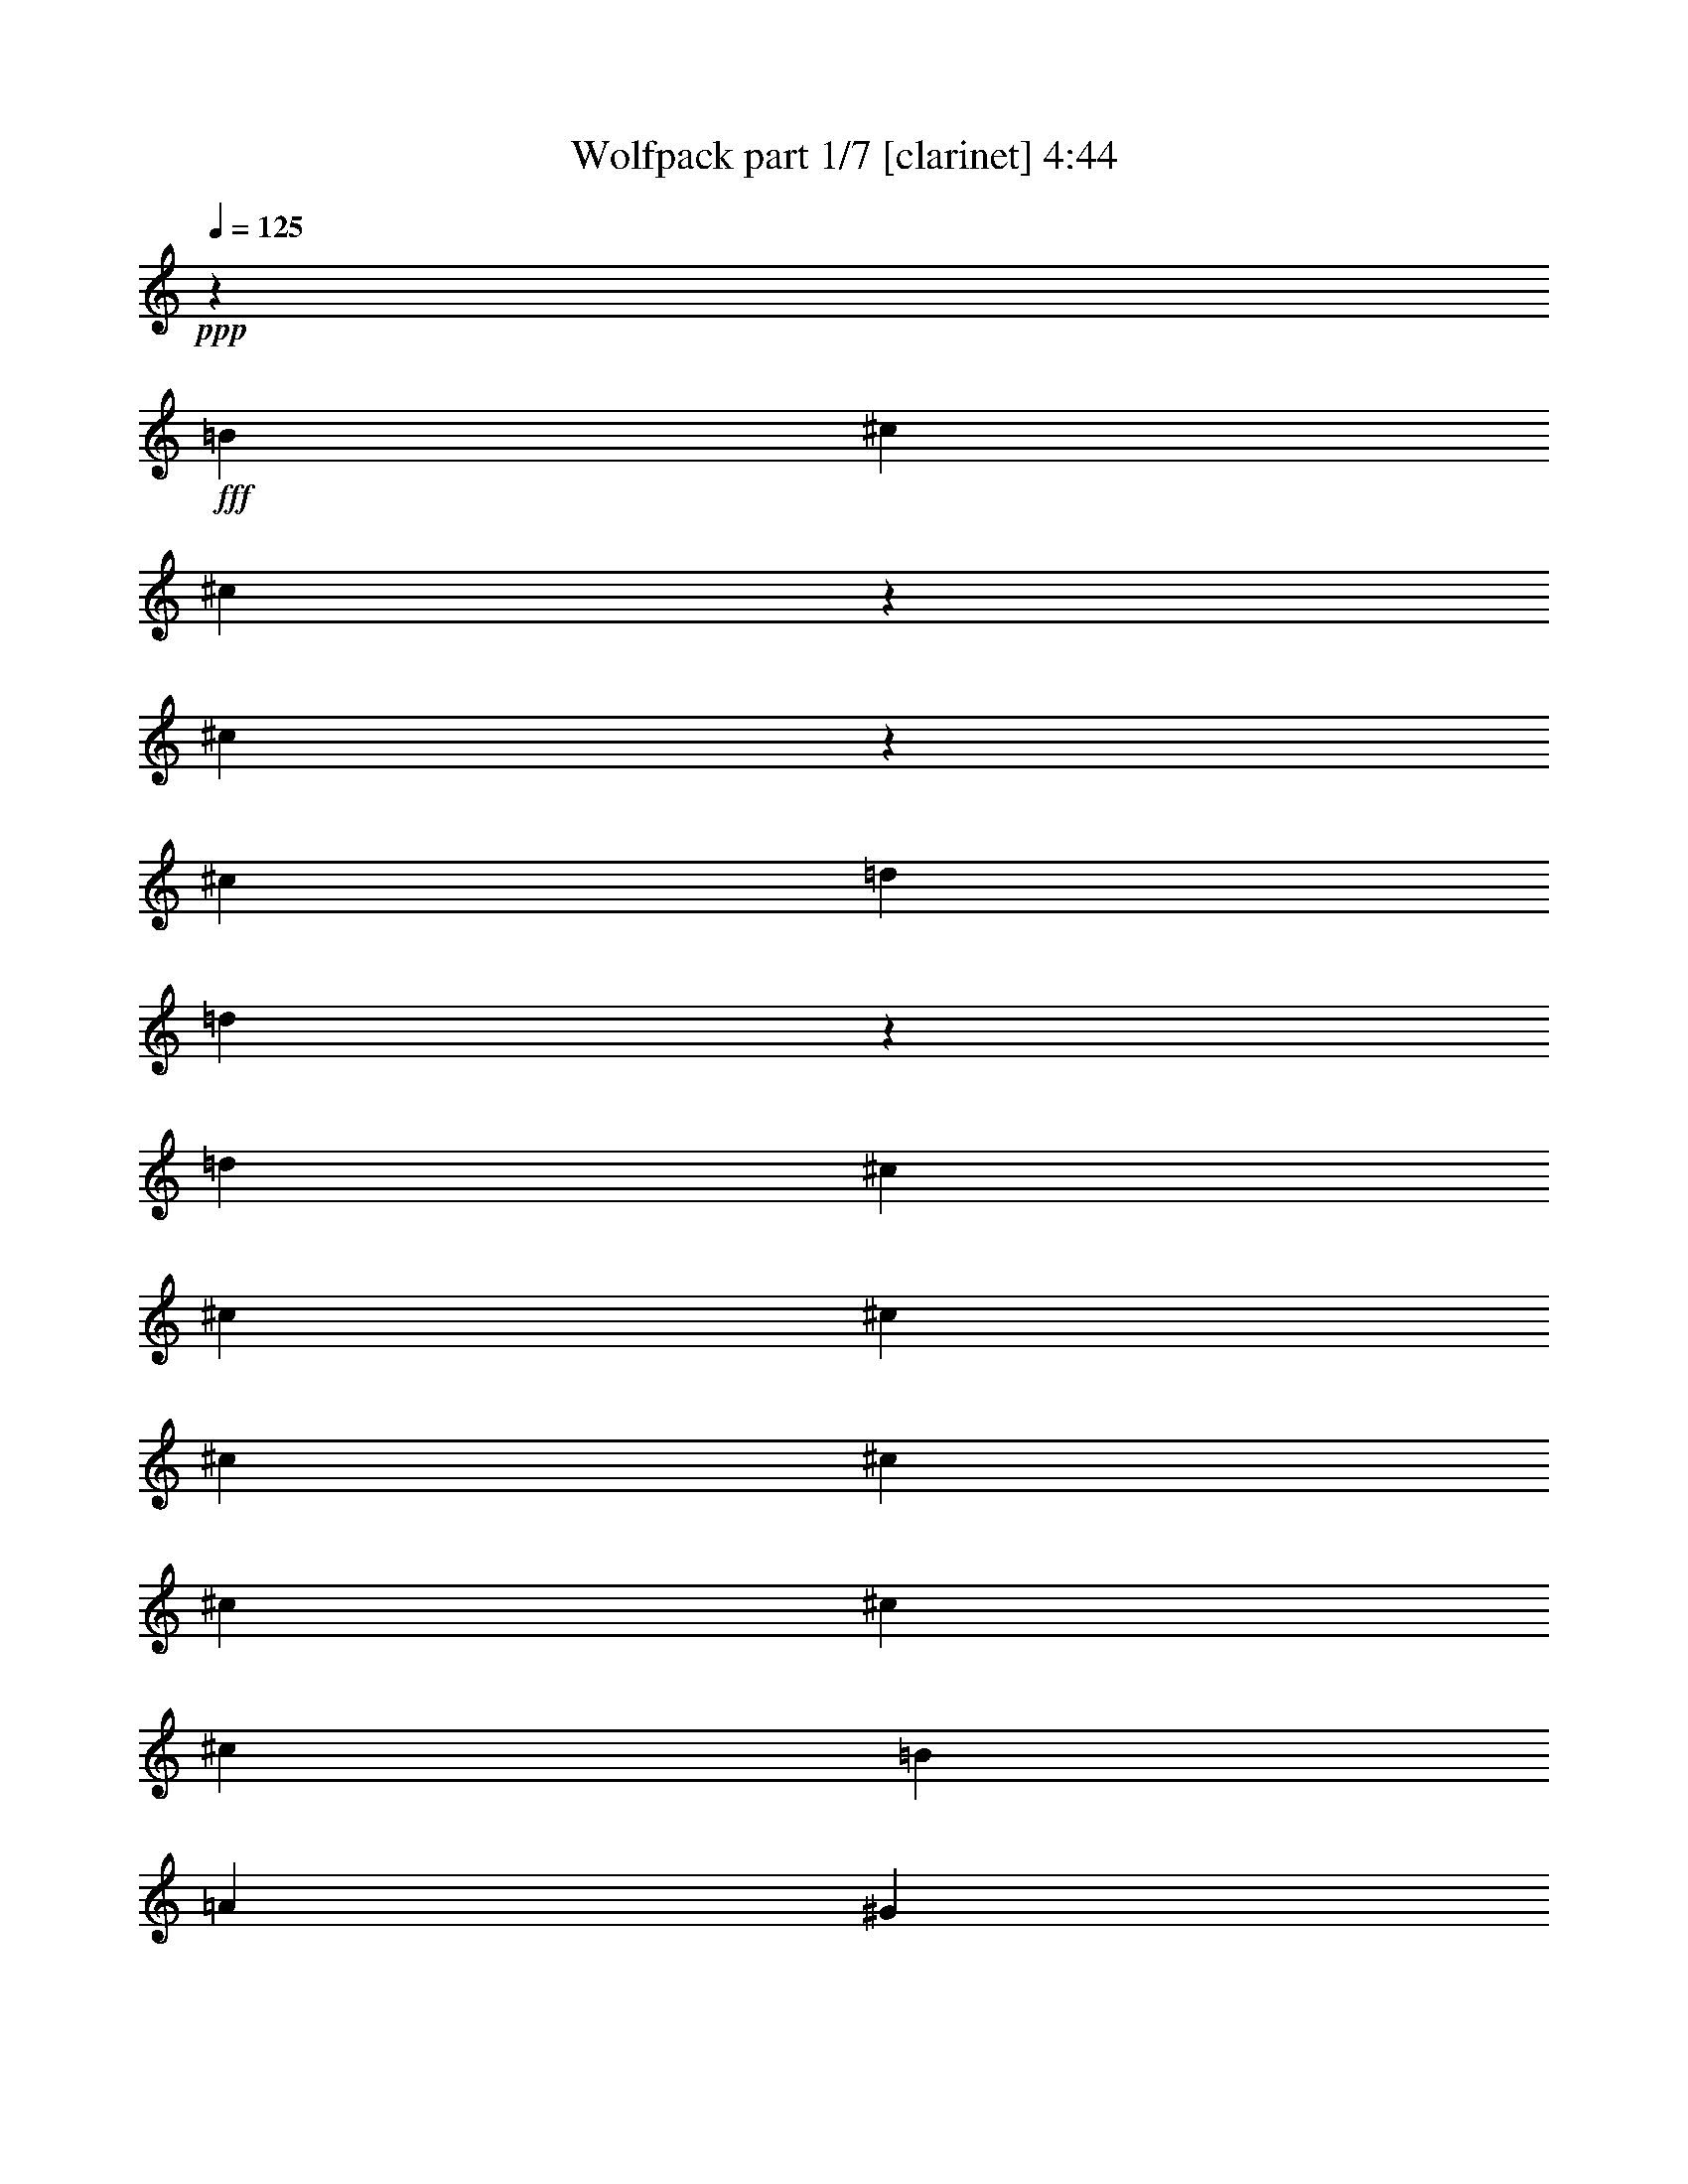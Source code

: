 % Produced with Bruzo's Transcoding Environment
% Transcribed by  Bruzo

X:1
T:  Wolfpack part 1/7 [clarinet] 4:44
Z: Transcribed with BruTE
L: 1/4
Q: 125
K: C
+ppp+
z3373/4232
+fff+
[=B3241/8464]
[^c6481/16928]
[^c9517/16928]
z3975/16928
[^c12953/16928]
z6751/8464
[^c3213/8464]
[=d6537/16928]
[=d9507/16928]
z3985/16928
[=d12963/16928]
[^c3373/4232]
[^c3241/8464]
[^c6481/16928]
[^c3373/4232]
[^c12963/16928]
[^c3373/4232]
[^c3241/8464]
[^c6481/16928]
[=B3241/8464]
[=A3505/8464]
[^G22445/16928]
z8
z8
z8
z8
z70779/16928
[^F3241/8464]
[^F6481/16928]
[=A3373/4232]
[=A12963/16928]
[^F19937/16928]
z3259/8464
[=A3373/4232]
[=A12963/16928]
[^F19927/16928]
z797/2116
[^G3411/4232]
[^G12963/16928]
[^G3373/4232]
[=E6357/16928]
[=E18549/8464]
z11209/8464
[^F3373/4232]
[^F12963/16928]
[=A3373/4232]
[^F3241/8464]
[=A3373/4232]
[=A12963/16928]
[^F6481/16928]
[^F19887/16928]
z821/2116
[=B3373/4232]
[=B12963/16928]
[=B3373/4232]
[^c3241/8464]
[=B30585/16928]
z15843/16928
[=A3241/8464]
[=A6481/16928]
[^c2585/4232]
z197/1058
[^c11905/16928-]
[=B/8-^c/8]
[=B6217/8464]
[=A3241/8464]
[^G4183/4232]
[^F15949/16928]
z13747/16928
[=A3241/8464]
[=A6481/16928]
[^G7011/16928]
[^G20237/16928]
z3109/8464
[^G6481/16928]
[^F3241/8464]
[^G33719/16928]
z1557/4232
[^F6495/16928]
[^F1617/4232]
[^F3505/8464]
[=A12963/16928]
[=A3373/4232]
[^F8057/8464]
z3331/16928
[^F3505/8464]
[^F12963/16928]
[^F3373/4232]
[^c3241/8464]
[^c12963/16928]
[^c3505/8464]
[=e12935/16928]
[=e6441/16928]
[=e13561/16928]
[=e6453/16928]
[=e26435/16928]
z56199/16928
[=B6481/16928]
[=B16733/16928]
[^c3373/4232]
[=d12963/16928]
[=d3373/4232]
[=e12963/16928]
[=d3373/4232]
[^c26455/16928]
[=A12963/16928]
[^F41179/16928]
z19093/8464
[^c3241/8464]
[^c19973/16928]
[^c3241/8464]
[=d19973/16928]
[^c3373/4232]
[=B12963/16928]
[^c3373/4232]
[^c32947/16928]
z933/184
[=B7011/16928]
[^c6481/16928]
[^c12963/16928]
[^c13611/16928]
z12803/16928
[^c1763/4232]
[=d6481/16928]
[=d12963/16928]
[=d3373/4232]
[^c12743/16928]
[^c6619/16928]
[^c7093/16928]
[^c12963/16928]
[^c3373/4232]
[^c12963/16928]
[^c1555/4232]
[^c909/2116]
[=B3241/8464]
[=A6481/16928]
[^G16755/16928]
z2425/4232
[^c7011/16928]
[^c6481/16928]
[^c12963/16928]
[^c13571/16928]
z3221/4232
[=d7011/16928]
[=d6481/16928]
[=d12963/16928]
[=d3373/4232]
[^c12963/16928]
[^c7011/16928]
[^c6481/16928]
[^c12963/16928]
[^c3373/4232]
[^c12963/16928]
[^c793/2116]
[^c1787/4232]
[=B3241/8464]
[=A6481/16928]
[^G13541/16928]
z8
z8
z8
z8
z20053/4232
[^F3241/8464]
[^F6481/16928]
[=A3373/4232]
[=A12963/16928]
[^F10013/8464]
z6429/16928
[=A3373/4232]
[=A12963/16928]
[^F1251/1058]
z6287/16928
[^G3411/4232]
[^G12963/16928]
[^G3373/4232]
[=E6357/16928]
[=E37187/16928]
z22329/16928
[^F3373/4232]
[^F12963/16928]
[=A3373/4232]
[^F3241/8464]
[=A12963/16928]
[=A3373/4232]
[^F6481/16928]
[^F2497/2116]
z6479/16928
[=B3373/4232]
[=B12963/16928]
[=B3373/4232]
[^c3241/8464]
[=B1851/1058]
z4203/4232
[=A3241/8464]
[=A6481/16928]
[^c10429/16928]
z3063/16928
[^c11905/16928-]
[=B/8-^c/8]
[=B6217/8464]
[=A3241/8464]
[^G4183/4232]
[^F8019/8464]
z6829/8464
[=A3241/8464]
[=A6481/16928]
[^G7011/16928]
[^G4817/4232]
z7187/16928
[^G6481/16928]
[^F3241/8464]
[^G16375/8464]
z6839/8464
[=e3241/8464]
[=e5423/16928-]
[=e/8^f/8-]
[^f9193/16928]
[=e9723/16928]
[^f12633/16928]
z1835/4232
[^f3241/8464]
[^f6481/16928]
[^g3373/4232]
[^f3241/8464]
[^f6481/16928]
[^f3387/4232]
z3213/8464
[^f6481/16928]
[^g3373/4232]
[^g3241/8464]
[^g3373/4232]
[=a12963/16928]
[^g16355/8464]
z40173/16928
[=B3241/8464]
[=B16825/16928]
z787/4232
[^c12963/16928]
[=d3373/4232]
[=d16949/16928]
z4753/8464
[=e3241/8464]
[=d10251/16928]
[^c19255/16928]
z1715/8464
[=A3373/4232]
[^F10317/4232]
z38097/16928
[^c3241/8464]
[^c19973/16928]
[^c3241/8464]
[=d19973/16928]
[^c3373/4232]
[=B12963/16928]
[^c3373/4232]
[^c8259/4232]
z85747/16928
[=B3241/8464]
[^c3505/8464]
[^c12963/16928]
[^c3425/4232]
z6357/8464
[^c6523/16928]
[=d3505/8464]
[=d12963/16928]
[=d3373/4232]
[^c12743/16928]
[^c6619/16928]
[^c7093/16928]
[^c12963/16928]
[^c3373/4232]
[^c12963/16928]
[^c1555/4232]
[^c909/2116]
[=B3241/8464]
[=A6481/16928]
[^G4211/4232]
z9611/16928
[^c3241/8464]
[^c3505/8464]
[^c12963/16928]
[^c3415/4232]
z12795/16928
[=d3241/8464]
[=d3505/8464]
[=d12963/16928]
[=d3373/4232]
[^c12963/16928]
[^c3241/8464]
[^c3505/8464]
[^c12963/16928]
[^c3373/4232]
[^c12963/16928]
[^c793/2116]
[^c1787/4232]
[=B3241/8464]
[=A6481/16928]
[^G6815/8464]
z12825/16928
[=B3241/8464]
[^c3505/8464]
[^c12963/16928]
[^c3405/4232]
z6397/8464
[^c1763/4232]
[=d6481/16928]
[=d12963/16928]
[=d3373/4232]
[^c12743/16928]
[^c6619/16928]
[^c7093/16928]
[^c12963/16928]
[^c3373/4232]
[^c12963/16928]
[^c1555/4232]
[^c909/2116]
[=B3241/8464]
[=A6481/16928]
[^G4191/4232]
z9691/16928
[^c7011/16928]
[^c6481/16928]
[^c12963/16928]
[^c3395/4232]
z12875/16928
[=d7011/16928]
[=d6481/16928]
[=d12963/16928]
[=d3373/4232]
[^c12963/16928]
[^c7011/16928]
[^c6481/16928]
[^c12963/16928]
[^c3373/4232]
[^c12963/16928]
[^c793/2116]
[^c1787/4232]
[=B3241/8464]
[=A6481/16928]
[^G6775/8464]
z8
z8
z8
z8
z8
z8
z8
z8
z8
z8
z8
z48789/8464
[^F3373/4232]
[^c12963/16928]
[^c3373/4232]
[=A3241/8464]
[=B6481/16928]
[^c3373/4232]
[^c3241/8464]
[^c6481/16928]
[=B3373/4232]
[^G12963/16928]
[^F3373/4232]
[^c3373/4232]
[^c12963/16928]
[=A3241/8464]
[=B3505/8464]
[^c12963/16928]
[=d3241/8464]
[^c3505/8464]
[=B8061/8464]
z10333/16928
[^F12963/16928]
[^c3373/4232]
[^c12963/16928]
[=A3241/8464]
[=B3505/8464]
[^c3241/8464]
[^c4365/16928]
z/8
[=d3241/8464]
[^c3505/8464]
[=B12963/16928]
[^G3373/4232]
[^F12963/16928]
[^c3373/4232]
[^c12963/16928]
[=A3241/8464]
[=B3505/8464]
[^c3227/8464]
[^c3165/8464]
[=d6633/16928]
[^c153/368]
[=B2407/2116]
z313/736
[^F12963/16928]
[^c3373/4232]
[^c12963/16928]
[^c3373/4232]
[=A3241/8464]
[=B6481/16928]
[^c3373/4232]
[^c3241/8464]
[^c6481/16928]
[=B3373/4232]
[^G6535/16928]
z1607/4232
[^F3373/4232]
[^c12963/16928]
[^c3373/4232]
[=A3241/8464]
[=B6481/16928]
[^c3373/4232]
[=d3241/8464]
[^c6481/16928]
[=B16833/16928]
z4811/8464
[^F3373/4232]
[^c12963/16928]
[^c3373/4232]
[^c12963/16928]
[=A3241/8464]
[=B2447/8464]
z/8
[^c3241/8464]
[^c6481/16928]
[=d3241/8464]
[^c3505/8464]
[=B9669/16928]
z1647/8464
[^G3373/4232]
[^F12963/16928]
[^F3373/4232]
[^c12963/16928]
[=B3241/8464]
[=B3505/8464]
[^c3241/8464]
[^c6481/16928]
[^c7011/16928]
[^c6481/16928]
[=e9649/16928]
z1657/8464
[=e1305/2116]
z763/4232
[^f26455/8464]
[=f19629/8464]
z26615/16928
[=B7011/16928]
[^c6481/16928]
[^c9619/16928]
z209/1058
[^c849/1058]
z12871/16928
[^c671/2116-]
[^c/8=d/8-]
[=d751/2116]
[=d9609/16928]
z1677/8464
[=d3373/4232]
[^c12963/16928]
[^c7011/16928]
[^c6481/16928]
[^c12963/16928]
[^c3373/4232]
[^c12963/16928]
[^c7011/16928]
[^c6481/16928]
[=B3241/8464]
[=A6481/16928]
[^G9951/8464]
z6553/16928
[=B7011/16928]
[^c6481/16928]
[^c9579/16928]
z423/2116
[^c1693/2116]
z12911/16928
[^c6955/16928]
[=d6537/16928]
[=d9569/16928]
z1697/8464
[=d3373/4232]
[^c12963/16928]
[^c7011/16928]
[^c6481/16928]
[^c12963/16928]
[^c3373/4232]
[^c12963/16928]
[^c7011/16928]
[^c6481/16928]
[=B3241/8464]
[=A6481/16928]
[^G9931/8464]
z6593/16928
[=B7011/16928]
[^c6481/16928]
[^c9539/16928]
z107/529
[^c422/529]
z12951/16928
[^c6955/16928]
[=d6537/16928]
[=d9529/16928]
z1717/8464
[=d3373/4232]
[^c3373/4232]
[^c3241/8464]
[^c6481/16928]
[^c3373/4232]
[^c12963/16928]
[^c3373/4232]
[^c3241/8464]
[^c6481/16928]
[=B3241/8464]
[=A3505/8464]
[^G19293/16928]
z3581/8464
[=B3241/8464]
[^c6481/16928]
[^c413/736]
z3993/16928
[^c12935/16928]
z845/1058
[^c3213/8464]
[=d6537/16928]
[=d9489/16928]
z4003/16928
[=d12963/16928]
[^c3373/4232]
[^c3241/8464]
[^c6481/16928]
[^c3373/4232]
[^c12963/16928]
[^c3373/4232]
[^c3241/8464]
[^c6481/16928]
[=B3241/8464]
[=A3505/8464]
[^G19253/16928]
z3601/8464
[=B3241/8464]
[^c6481/16928]
[^c9459/16928]
z4033/16928
[^c12895/16928]
z1695/2116
[^c3213/8464]
[=d6537/16928]
[=d10507/16928]
z2985/16928
[=d12963/16928]
[^c3373/4232]
[^c3241/8464]
[^c6481/16928]
[^c3373/4232]
[^c12963/16928]
[^c3373/4232]
[^c3241/8464]
[^c6481/16928]
[=B3241/8464]
[=A3505/8464]
[^G19213/16928]
z3621/8464
[=B3241/8464]
[^c6481/16928]
[^c10477/16928]
z3015/16928
[^c12855/16928]
z425/529
[^c3213/8464]
[=d6537/16928]
[=d10467/16928]
z3025/16928
[=d12963/16928]
[^c3373/4232]
[^c3241/8464]
[^c6481/16928]
[^c3373/4232]
[^c12963/16928]
[^c3373/4232]
[^c3241/8464]
[^c6481/16928]
[=B7011/16928]
[=A6481/16928]
[^G20231/16928]
z389/1058
[=B3241/8464]
[^c6481/16928]
[^c10437/16928]
z3055/16928
[^c12815/16928]
z1705/2116
[^c3213/8464]
[=d6537/16928]
[=d10427/16928]
z3065/16928
[=d12963/16928]
[^c3373/4232]
[^c3241/8464]
[^c6481/16928]
[^c3373/4232]
[^c12963/16928]
[^c3373/4232]
[^c3241/8464]
[^c6481/16928]
[=B7011/16928]
[=A6481/16928]
[^G20191/16928]
z783/2116
[=B3241/8464]
[^c6481/16928]
[^c10397/16928]
z3095/16928
[^c12775/16928]
z855/1058
[^c3213/8464]
[=d6537/16928]
[=d10387/16928]
z135/736
[=d12963/16928]
[^c3373/4232]
[^c3241/8464]
[^c6481/16928]
[^c3373/4232]
[^c12963/16928]
[^c3373/4232]
[^c3241/8464]
[^c6481/16928]
[=B7011/16928]
[=A6481/16928]
[^G20151/16928]
z197/529
[=B3241/8464]
[^c6481/16928]
[^c10357/16928]
z3135/16928
[^c12735/16928]
z1715/2116
[^c3213/8464]
[=d6537/16928]
[=d10347/16928]
z3145/16928
[=d12963/16928]
[^c3373/4232]
[^c3241/8464]
[^c6481/16928]
[^c3373/4232]
[^c12963/16928]
[^c3373/4232]
[^c3241/8464]
[^c6481/16928]
[=B7011/16928]
[=A6481/16928]
[^G20111/16928]
z8
z8
z11/2

X:2
T:  Wolfpack part 2/7 [horn] 4:44
Z: Transcribed with BruTE
L: 1/4
Q: 125
K: C
+ppp+
+mf+
[^F,9/16^C9/16^F9/16]
z10847/4232
[=B,1189/2116^F1189/2116=B1189/2116]
z21699/8464
[^F,4751/8464^C4751/8464^F4751/8464]
z2713/1058
[=A,26455/16928=E26455/16928=A26455/16928]
+f+
[=E,26455/16928=B,26455/16928=E26455/16928]
[^C26455/8464^G26455/8464^c26455/8464]
[^C3149/8464^G3149/8464^c3149/8464]
z11653/4232
+mf+
[=A,26455/16928=E26455/16928=A26455/16928]
+f+
[=E,26385/16928=B,26385/16928=E26385/16928]
+mf+
[^F,/8]
z5723/8464
+mp+
[^C3241/8464]
+mf+
[^F,1087/8464]
z/4
[^F,/8]
z11451/16928
+f+
[=D12883/16928=d12883/16928]
+mf+
[^F,/8]
z358/529
+mp+
[^C3241/8464]
+mf+
[^F,541/4232]
z/4
[^F,/8]
z4451/16928
[=B,3505/8464]
[=A,3241/8464]
[^G,2159/16928]
z/4
[^F,/8]
z5733/8464
+mp+
[^C3241/8464]
+mf+
[^F,1077/8464]
z/4
[^F,/8]
z11471/16928
+f+
[=D12863/16928=d12863/16928]
+mf+
[^F,/8]
z2869/4232
+mp+
[^C3241/8464]
+mf+
[^F,67/529]
z/4
[^F,/8]
z4471/16928
[=B,3505/8464]
[=A,3241/8464]
[^G,93/736]
z/4
[^F,/8]
z5743/8464
+mp+
[^C3241/8464]
+mf+
[^F,1067/8464]
z/4
[^F,/8]
z11491/16928
+f+
[=D12843/16928=d12843/16928]
+mf+
[^F,/8]
z1437/2116
+mp+
[^C3241/8464]
+mf+
[^F,531/4232]
z/4
[^F,/8]
z4491/16928
[=B,3505/8464]
[=A,3241/8464]
[^G,2119/16928]
z/4
[^F,/8]
z281/1058
[^F,1455/8464]
z1025/4232
+mp+
[^C405/1058]
+mf+
[^F,/8]
z/4
[^F,/8]
z11511/16928
+f+
[=D12963/16928=A12963/16928=d12963/16928]
[=E,79365/16928=B,79365/16928=E79365/16928]
+mf+
[=A,3373/4232=E3373/4232=A3373/4232]
+f+
[=E,12803/16928=B,12803/16928=E12803/16928]
[=E,/8=A,/8=D/8]
z721/1058
+mf+
[^F,3241/8464^C3241/8464^F3241/8464]
[^F,1579/4232^C1579/4232^F1579/4232]
+f+
[=E,/8=A,/8=D/8]
z11541/16928
+mf+
[^F,3241/8464^C3241/8464^F3241/8464]
[^F,6311/16928^C6311/16928^F6311/16928]
+f+
[=E,/8=A,/8=D/8]
z251/368
+mf+
[^F,3241/8464^C3241/8464^F3241/8464]
[^F,3153/8464^C3153/8464^F3153/8464]
+f+
[=E,/8=A,/8=D/8]
z11551/16928
+mf+
[^F,3241/8464^C3241/8464^F3241/8464]
[^F,6301/16928^C6301/16928^F6301/16928]
+f+
[=E,/8=A,/8=D/8]
z2889/4232
[=E,3241/8464=B,3241/8464=E3241/8464]
[=E,787/2116=B,787/2116=E787/2116]
[=E,/8=A,/8=D/8]
z11561/16928
[=E,3241/8464=B,3241/8464=E3241/8464]
[=E,6291/16928=B,6291/16928=E6291/16928]
[=E,/8=A,/8=D/8]
z5783/8464
[=E,3241/8464=B,3241/8464=E3241/8464]
[=E,6481/16928=B,6481/16928=E6481/16928]
+mf+
[=A,3373/4232=E3373/4232=A3373/4232]
+f+
[=E,12763/16928=B,12763/16928=E12763/16928]
[=E,/8=A,/8=D/8]
z1447/2116
+mf+
[^F,3241/8464^C3241/8464^F3241/8464]
[^F,1569/4232^C1569/4232^F1569/4232]
+f+
[=E,/8=A,/8=D/8]
z11581/16928
+mf+
[^F,3241/8464^C3241/8464^F3241/8464]
[^F,6271/16928^C6271/16928^F6271/16928]
+f+
[=E,/8=A,/8=D/8]
z5793/8464
+mf+
[^F,3241/8464^C3241/8464^F3241/8464]
[^F,3133/8464^C3133/8464^F3133/8464]
+f+
[=E,/8=A,/8=D/8]
z11591/16928
+mf+
[^F,3241/8464^C3241/8464^F3241/8464]
[^F,6261/16928^C6261/16928^F6261/16928]
+f+
[=E,/8=A,/8=D/8]
z2899/4232
[=E,3241/8464=B,3241/8464=E3241/8464]
[=E,17/46=B,17/46=E17/46]
[=E,/8=A,/8=D/8]
z11601/16928
[=E,3241/8464=B,3241/8464=E3241/8464]
[=E,6251/16928=B,6251/16928=E6251/16928]
[=E,/8=A,/8=D/8]
z5803/8464
[=E,3241/8464=B,3241/8464=E3241/8464]
[=E,6481/16928=B,6481/16928=E6481/16928]
+mf+
[=A,3373/4232=E3373/4232=A3373/4232]
+f+
[=E,12723/16928=B,12723/16928=E12723/16928]
[=E,/8=A,/8=D/8]
z363/529
+mf+
[^F,3241/8464^C3241/8464^F3241/8464]
[^F,1559/4232^C1559/4232^F1559/4232]
+f+
[=E,/8=A,/8=D/8]
z11621/16928
+mf+
[^F,3241/8464^C3241/8464^F3241/8464]
[^F,6231/16928^C6231/16928^F6231/16928]
+f+
[=E,/8=A,/8=D/8]
z5813/8464
+mf+
[^F,3241/8464^C3241/8464^F3241/8464]
[^F,3113/8464^C3113/8464^F3113/8464]
+f+
[=E,/8=A,/8=D/8]
z11631/16928
+mf+
[^F,3241/8464^C3241/8464^F3241/8464]
[^F,6221/16928^C6221/16928^F6221/16928]
+f+
[=E,/8=A,/8=D/8]
z2909/4232
[=E,3241/8464=B,3241/8464=E3241/8464]
[=E,3505/8464=B,3505/8464=E3505/8464]
[=E,595/4232=A,595/4232=D595/4232]
z10583/16928
[=E,3241/8464=B,3241/8464=E3241/8464]
[=E,3505/8464=B,3505/8464=E3505/8464]
[=E,2375/16928=A,2375/16928=D2375/16928]
z2647/4232
[=E,3241/8464=B,3241/8464=E3241/8464]
[=E,3505/8464=B,3505/8464=E3505/8464]
+mf+
[=A,12963/16928=E12963/16928=A12963/16928]
+f+
[=E,3373/4232=B,3373/4232=E3373/4232]
[=E,2365/16928=A,2365/16928=D2365/16928]
z5299/8464
+mf+
[^F,3241/8464^C3241/8464^F3241/8464]
[^F,3505/8464^C3505/8464^F3505/8464]
+f+
[=E,295/2116=A,295/2116=D295/2116]
z461/736
+mf+
[^F,3241/8464^C3241/8464^F3241/8464]
[^F,3505/8464^C3505/8464^F3505/8464]
+f+
[=E,2355/16928=A,2355/16928=D2355/16928]
z663/1058
+mf+
[^F,3241/8464^C3241/8464^F3241/8464]
[^F,3505/8464^C3505/8464^F3505/8464]
+f+
[=E,1175/8464=A,1175/8464=D1175/8464]
z10613/16928
+mf+
[^F,3241/8464^C3241/8464^F3241/8464]
[^F,3505/8464^C3505/8464^F3505/8464]
+f+
[=E,2345/16928=A,2345/16928=D2345/16928]
z5309/8464
[=E,3241/8464=B,3241/8464=E3241/8464]
[=E,3505/8464=B,3505/8464=E3505/8464]
[=E,585/4232=A,585/4232=D585/4232]
z10623/16928
[=E,3241/8464=B,3241/8464=E3241/8464]
[=E,3505/8464=B,3505/8464=E3505/8464]
[=E,2335/16928=A,2335/16928=D2335/16928]
z2657/4232
[=E,3241/8464=B,3241/8464=E3241/8464]
[=E,3505/8464=B,3505/8464=E3505/8464]
+mf+
[=A,12963/16928=E12963/16928=A12963/16928]
+f+
[=E,3373/4232=B,3373/4232=E3373/4232]
+mf+
[=B,2325/16928]
z4157/16928
[=B,2191/16928]
z/4
[=B,/8]
z/4
[=B,/8]
z2543/8464
[=B,145/1058]
z2081/8464
[=B,1093/8464]
z/4
[=B,/8]
z/4
[=B,/8]
z5091/16928
[=B,2315/16928]
z4167/16928
[=B,2181/16928]
z/4
[=B,/8]
z/4
[=B,/8]
z637/2116
[=B,1155/8464]
z1043/4232
[=B,68/529]
z/4
[=B,/8]
z/4
+mp+
[^C/8]
z5101/16928
+mf+
[=D2305/16928]
z4177/16928
[=D2171/16928]
z/4
[=D/8]
z/4
[=D/8]
z111/368
[=D25/184]
z2091/8464
[=D1083/8464]
z/4
[=D/8]
z/4
[=D/8]
z5111/16928
[=D2295/16928]
z4187/16928
[=D2161/16928]
z/4
[=D/8]
z2227/8464
[=D369/2116]
z2029/8464
[=D1145/8464]
z131/529
+mp+
[^C539/4232]
z/4
[^C/8]
z4459/16928
+mf+
[=B,2947/16928]
z4063/16928
[=A,2285/16928]
z4197/16928
[=A,2151/16928]
z/4
[=A,/8]
z279/1058
[=A,1471/8464]
z1017/4232
[=A,285/2116]
z2101/8464
[=A,1073/8464]
z/4
[=A,/8]
z4469/16928
[=A,2937/16928]
z4073/16928
[=A,2275/16928]
z4207/16928
[=A,2141/16928]
z/4
[=A,/8]
z2237/8464
[=A,733/4232]
z2039/8464
[=A,1135/8464]
z1053/4232
[=A,267/2116]
z/4
[=A,/8]
z4479/16928
[=B,2927/16928]
z4083/16928
+mp+
[^C2265/16928]
z4217/16928
[^C2131/16928]
z/4
[^C/8]
z1121/4232
[^C1461/8464]
z511/2116
[^C565/4232]
z2111/8464
[^C1063/8464]
z/4
[^C/8]
z4489/16928
[^C2917/16928]
z4093/16928
+f+
[=D26455/16928=A26455/16928=d26455/16928]
+mf+
[=E26455/16928=B26455/16928=e26455/16928]
[^F,12825/16928^C12825/16928]
[^F,/8]
z5033/16928
[^F,2373/16928]
z1027/4232
[^F,3205/4232^C3205/4232]
[^F,/8]
z2519/8464
[^F,74/529]
z4113/16928
[^F,12815/16928=D12815/16928]
[^F,/8]
z5043/16928
[^F,2363/16928]
z2059/8464
[^F,6405/8464=D6405/8464]
[^F,/8]
z631/2116
[^F,1179/8464]
z4123/16928
[^F,12805/16928^C12805/16928]
[^F,/8]
z5053/16928
[^F,2353/16928]
z129/529
[^F,400/529^C400/529]
[^F,/8]
z2529/8464
[^F,587/4232]
z4133/16928
+mp+
[^C12795/16928]
+mf+
[=A,/8]
z5063/16928
[=A,2343/16928]
z2069/8464
[=B,3241/8464]
+p+
[=A,6481/16928]
+mf+
[^G,3373/4232]
[^F,12785/16928^C12785/16928]
[^F,/8]
z5073/16928
[^F,2333/16928]
z1037/4232
[^F,3195/4232^C3195/4232]
[^F,/8]
z2539/8464
[^F,291/2116]
z4153/16928
[^F,12775/16928=D12775/16928]
[^F,/8]
z221/736
[^F,101/736]
z2079/8464
[^F,6385/8464=D6385/8464]
[^F,/8]
z159/529
[^F,1159/8464]
z181/736
[^F,555/736^C555/736]
[^F,/8]
z5093/16928
[^F,2313/16928]
z521/2116
[^F,1595/2116^C1595/2116]
[^F,/8]
z2549/8464
[^F,577/4232]
z4173/16928
+mp+
[^C12755/16928]
+mf+
[=A,/8]
z5103/16928
[=A,2303/16928]
z2089/8464
[=B,3241/8464]
+p+
[=A,6481/16928]
+mf+
[^G,3373/4232]
+f+
[^C26455/8464^G26455/8464^c26455/8464]
[^C6387/16928^G6387/16928^c6387/16928]
z46523/16928
+mf+
[=A,26455/16928=E26455/16928=A26455/16928]
+f+
[=E,26455/16928=B,26455/16928=E26455/16928]
+mf+
[^F,2135/16928]
z2707/4232
+mp+
[^C7011/16928]
+mf+
[^F,2263/16928]
z2109/8464
[^F,1065/8464]
z471/736
+f+
[=D3373/4232=d3373/4232]
+mf+
[^F,2125/16928]
z5419/8464
+mp+
[^C7011/16928]
+mf+
[^F,2253/16928]
z1057/4232
[^F,265/2116]
z2181/8464
[=B,6481/16928]
[=A,7011/16928]
[^G,281/2116]
z/4
[^F,/8]
z11377/16928
+mp+
[^C3241/8464]
+mf+
[^F,2243/16928]
z/4
[^F,/8]
z5691/8464
+f+
[=D1619/2116=d1619/2116]
+mf+
[^F,/8]
z11387/16928
+mp+
[^C3241/8464]
+mf+
[^F,2233/16928]
z/4
[^F,/8]
z2191/8464
[=B,3505/8464]
[=A,3241/8464]
[^G,557/4232]
z/4
[^F,/8]
z11397/16928
+mp+
[^C3241/8464]
+mf+
[^F,2223/16928]
z/4
[^F,/8]
z5701/8464
+f+
[=D3233/4232=d3233/4232]
+mf+
[^F,/8]
z11407/16928
+mp+
[^C3241/8464]
+mf+
[^F,2213/16928]
z/4
[^F,/8]
z2201/8464
[=B,3505/8464]
[=A,3241/8464]
[^G,3/23]
z/4
[^F,/8]
z/4
[^F,/8]
z5069/16928
+mp+
[^C3241/8464]
+mf+
[^F,2203/16928]
z/4
[^F,/8]
z5711/8464
+f+
[=D12963/16928=A12963/16928=d12963/16928]
[=E,79365/16928=B,79365/16928=E79365/16928]
+mf+
[=A,3373/4232=E3373/4232=A3373/4232]
+f+
[=E,3223/4232=B,3223/4232=E3223/4232]
[=E,/8=A,/8=D/8]
z11447/16928
+mf+
[^F,3241/8464^C3241/8464^F3241/8464]
[^F,6405/16928^C6405/16928^F6405/16928]
+f+
[=E,/8=A,/8=D/8]
z2863/4232
+mf+
[^F,3241/8464^C3241/8464^F3241/8464]
[^F,200/529^C200/529^F200/529]
+f+
[=E,/8=A,/8=D/8]
z11457/16928
+mf+
[^F,3241/8464^C3241/8464^F3241/8464]
[^F,6395/16928^C6395/16928^F6395/16928]
+f+
[=E,/8=A,/8=D/8]
z5731/8464
+mf+
[^F,3241/8464^C3241/8464^F3241/8464]
[^F,3195/8464^C3195/8464^F3195/8464]
+f+
[=E,/8=A,/8=D/8]
z11467/16928
[=E,3241/8464=B,3241/8464=E3241/8464]
[=E,6385/16928=B,6385/16928=E6385/16928]
[=E,/8=A,/8=D/8]
z717/1058
[=E,3241/8464=B,3241/8464=E3241/8464]
[=E,1595/4232=B,1595/4232=E1595/4232]
[=E,/8=A,/8=D/8]
z499/736
[=E,3241/8464=B,3241/8464=E3241/8464]
[=E,6481/16928=B,6481/16928=E6481/16928]
+mf+
[=A,3373/4232=E3373/4232=A3373/4232]
+f+
[=E,3213/4232=B,3213/4232=E3213/4232]
[=E,/8=A,/8=D/8]
z11487/16928
+mf+
[^F,3241/8464^C3241/8464^F3241/8464]
[^F,6365/16928^C6365/16928^F6365/16928]
+f+
[=E,/8=A,/8=D/8]
z2873/4232
+mf+
[^F,3241/8464^C3241/8464^F3241/8464]
[^F,795/2116^C795/2116^F795/2116]
+f+
[=E,/8=A,/8=D/8]
z11497/16928
+mf+
[^F,3241/8464^C3241/8464^F3241/8464]
[^F,6355/16928^C6355/16928^F6355/16928]
+f+
[=E,/8=A,/8=D/8]
z5751/8464
+mf+
[^F,3241/8464^C3241/8464^F3241/8464]
[^F,3175/8464^C3175/8464^F3175/8464]
+f+
[=E,/8=A,/8=D/8]
z11507/16928
[=E,3241/8464=B,3241/8464=E3241/8464]
[=E,6345/16928=B,6345/16928=E6345/16928]
[=E,/8=A,/8=D/8]
z1439/2116
[=E,3241/8464=B,3241/8464=E3241/8464]
[=E,1585/4232=B,1585/4232=E1585/4232]
[=E,/8=A,/8=D/8]
z11517/16928
[=E,3241/8464=B,3241/8464=E3241/8464]
[=E,6481/16928=B,6481/16928=E6481/16928]
+mf+
[=A,3373/4232=E3373/4232=A3373/4232]
+f+
[=E,3203/4232=B,3203/4232=E3203/4232]
[=E,/8=A,/8=D/8]
z11527/16928
+mf+
[^F,3241/8464^C3241/8464^F3241/8464]
[^F,275/736^C275/736^F275/736]
+f+
[=E,/8=A,/8=D/8]
z2883/4232
+mf+
[^F,3241/8464^C3241/8464^F3241/8464]
[^F,395/1058^C395/1058^F395/1058]
+f+
[=E,/8=A,/8=D/8]
z11537/16928
+mf+
[^F,3241/8464^C3241/8464^F3241/8464]
[^F,6315/16928^C6315/16928^F6315/16928]
+f+
[=E,/8=A,/8=D/8]
z5771/8464
+mf+
[^F,3241/8464^C3241/8464^F3241/8464]
[^F,3155/8464^C3155/8464^F3155/8464]
+f+
[=E,/8=A,/8=D/8]
z11547/16928
[=E,3241/8464=B,3241/8464=E3241/8464]
[=E,6305/16928=B,6305/16928=E6305/16928]
[=E,/8=A,/8=D/8]
z361/529
[=E,3241/8464=B,3241/8464=E3241/8464]
[=E,1575/4232=B,1575/4232=E1575/4232]
[=E,/8=A,/8=D/8]
z11557/16928
[=E,3241/8464=B,3241/8464=E3241/8464]
[=E,6481/16928=B,6481/16928=E6481/16928]
+mf+
[=A,3373/4232=E3373/4232=A3373/4232]
+f+
[=E,3193/4232=B,3193/4232=E3193/4232]
[=E,/8=A,/8=D/8]
z11567/16928
+mf+
[^F,3241/8464^C3241/8464^F3241/8464]
[^F,6285/16928^C6285/16928^F6285/16928]
+f+
[=E,/8=A,/8=D/8]
z2893/4232
+mf+
[^F,3241/8464^C3241/8464^F3241/8464]
[^F,785/2116^C785/2116^F785/2116]
+f+
[=E,/8=A,/8=D/8]
z11577/16928
+mf+
[^F,3241/8464^C3241/8464^F3241/8464]
[^F,6275/16928^C6275/16928^F6275/16928]
+f+
[=E,/8=A,/8=D/8]
z5791/8464
+mf+
[^F,3241/8464^C3241/8464^F3241/8464]
[^F,3135/8464^C3135/8464^F3135/8464]
+f+
[=E,/8=A,/8=D/8]
z11587/16928
[=E,3241/8464=B,3241/8464=E3241/8464]
[=E,6265/16928=B,6265/16928=E6265/16928]
[=E,/8=A,/8=D/8]
z63/92
[=E,3241/8464=B,3241/8464=E3241/8464]
[=E,1565/4232=B,1565/4232=E1565/4232]
[=E,/8=A,/8=D/8]
z11597/16928
[=E,3241/8464=B,3241/8464=E3241/8464]
[=E,6481/16928=B,6481/16928=E6481/16928]
+mf+
[=A,3373/4232=E3373/4232=A3373/4232]
+f+
[=E,12963/16928=B,12963/16928=E12963/16928]
+mf+
[=B,2943/16928]
z1017/4232
[=B,285/2116]
z4201/16928
[=B,2147/16928]
z/4
[=B,/8]
z1117/4232
[=B,1469/8464]
z4073/16928
[=B,2275/16928]
z2103/8464
[=B,1071/8464]
z/4
[=B,/8]
z4473/16928
[=B,2933/16928]
z2039/8464
[=B,1135/8464]
z4211/16928
[=B,2137/16928]
z/4
[=B,/8]
z2239/8464
[=B,183/1058]
z4083/16928
[=B,2265/16928]
z527/2116
[=B,533/4232]
z/4
+mp+
[^C/8]
z4483/16928
+mf+
[=D2923/16928]
z511/2116
[=D565/4232]
z4221/16928
[=D2127/16928]
z/4
[=D/8]
z561/2116
[=D1459/8464]
z4093/16928
[=D2255/16928]
z2113/8464
[=D1061/8464]
z/4
[=D/8]
z4493/16928
[=D2913/16928]
z2049/8464
[=D1125/8464]
z4231/16928
[=D2117/16928]
z/4
[=D/8]
z5027/16928
[=D2379/16928]
z4103/16928
+mp+
[^C2245/16928]
z/4
[^C/8]
z/4
+mf+
[=B,/8]
z629/2116
[=A,1187/8464]
z1027/4232
[=A,70/529]
z/4
[=A,/8]
z/4
[=A,/8]
z219/736
[=A,103/736]
z4113/16928
[=A,2235/16928]
z/4
[=A,/8]
z/4
[=A,/8]
z2521/8464
[=A,591/4232]
z2059/8464
[=A,1115/8464]
z/4
[=A,/8]
z/4
[=A,/8]
z5047/16928
[=A,2359/16928]
z4123/16928
[=A,2225/16928]
z/4
[=A,/8]
z/4
[=B,/8]
z1263/4232
+mp+
[^C1177/8464]
z129/529
[^C555/4232]
z/4
[^C/8]
z/4
[^C/8]
z5057/16928
[^C2349/16928]
z4133/16928
[^C2215/16928]
z/4
[^C/8]
z/4
[^C/8]
z2531/8464
+f+
[=D26455/16928=A26455/16928=d26455/16928]
+mf+
[=E26455/16928=B26455/16928=e26455/16928]
[^F,6457/8464^C6457/8464]
[^F,/8]
z/4
[^F,/8]
z5077/16928
[^F,12909/16928^C12909/16928]
[^F,/8]
z/4
[^F,/8]
z2541/8464
[^F,1613/2116=D1613/2116]
[^F,/8]
z/4
[^F,/8]
z5087/16928
[^F,12899/16928=D12899/16928]
[^F,/8]
z/4
[^F,/8]
z1273/4232
[^F,6447/8464^C6447/8464]
[^F,/8]
z/4
[^F,/8]
z5097/16928
[^F,12889/16928^C12889/16928]
[^F,/8]
z/4
[^F,/8]
z2551/8464
+mp+
[^C3221/4232]
+mf+
[=A,/8]
z/4
[=A,/8]
z5107/16928
[=B,3241/8464]
+p+
[=A,6481/16928]
+mf+
[^G,3373/4232]
[^F,6437/8464^C6437/8464]
[^F,/8]
z4455/16928
[^F,2951/16928]
z4059/16928
[^F,12869/16928^C12869/16928]
[^F,/8]
z1115/4232
[^F,1473/8464]
z127/529
[^F,402/529=D402/529]
[^F,/8]
z4465/16928
[^F,2941/16928]
z4069/16928
[^F,12859/16928=D12859/16928]
[^F,/8]
z2235/8464
[^F,367/2116]
z2037/8464
[^F,6427/8464^C6427/8464]
[^F,/8]
z4475/16928
[^F,2931/16928]
z4079/16928
[^F,12849/16928^C12849/16928]
[^F,/8]
z140/529
[^F,1463/8464]
z1021/4232
+mp+
[^C3211/4232]
+mf+
[=A,/8]
z195/736
[=A,127/736]
z4089/16928
[=B,3241/8464]
+p+
[=A,6481/16928]
+mf+
[^G,3373/4232]
[^F,279/368^C279/368]
[^F,/8]
z4495/16928
[^F,2911/16928]
z4099/16928
[^F,12829/16928^C12829/16928]
[^F,/8]
z5029/16928
[^F,2377/16928]
z513/2116
[^F,1603/2116=D1603/2116]
[^F,/8]
z2517/8464
[^F,593/4232]
z4109/16928
[^F,12819/16928=D12819/16928]
[^F,/8]
z5039/16928
[^F,2367/16928]
z2057/8464
[^F,6407/8464^C6407/8464]
[^F,/8]
z1261/4232
[^F,1181/8464]
z4119/16928
[^F,12809/16928^C12809/16928]
[^F,/8]
z5049/16928
[^F,2357/16928]
z1031/4232
+mp+
[^C3201/4232]
+mf+
[=A,/8]
z2527/8464
[=A,147/1058]
z4129/16928
[=B,3241/8464]
+p+
[=A,6481/16928]
+mf+
[^G,3373/4232]
[^F,6397/8464^C6397/8464]
[^F,/8]
z633/2116
[^F,1171/8464]
z4139/16928
[^F,12789/16928^C12789/16928]
[^F,/8]
z5069/16928
[^F,2337/16928]
z259/1058
[^F,799/1058=D799/1058]
[^F,/8]
z2537/8464
[^F,583/4232]
z4149/16928
[^F,12779/16928=D12779/16928]
[^F,/8]
z5079/16928
[^F,2327/16928]
z2077/8464
[^F,6387/8464^C6387/8464]
[^F,/8]
z1271/4232
[^F,1161/8464]
z4159/16928
[^F,12769/16928^C12769/16928]
[^F,/8]
z5089/16928
[^F,2317/16928]
z1041/4232
+mp+
[^C3191/4232]
+mf+
[=A,/8]
z2547/8464
[=A,289/2116]
z4169/16928
[=B,3241/8464]
+p+
[=A,6481/16928]
+mf+
[^G,3373/4232]
+f+
[^C26455/8464^G26455/8464^c26455/8464]
[^C1599/4232^G1599/4232^c1599/4232]
z23257/8464
+mf+
[=A,26455/16928=E26455/16928=A26455/16928]
+f+
[=E,26455/16928=B,26455/16928=E26455/16928]
+mf+
[=B26455/4232]
[=B19709/8464]
[=c3373/4232]
[=A26455/8464]
[=B102579/16928]
[=B3241/16928]
[=b26455/16928]
[=c'26455/16928]
+fff+
[=a26455/8464]
+mf+
[=b3373/4232]
+f+
[^c3241/8464]
+mf+
[=e6481/16928]
+f+
[^c3241/8464]
+mf+
[=b3373/4232]
[=b19973/16928]
+fff+
[=a3241/8464]
+mf+
[^f6481/16928]
+fff+
[=a26383/16928]
z3277/8464
+mp+
[^C3505/8464]
+mf+
[=E3241/8464]
[^F6481/16928]
[=A3241/8464]
[=B3505/8464]
[=A3241/8464]
[=B26455/16928]
[=B405/2116]
+mp+
[^C3241/16928]
+mf+
[=B9987/8464]
[=A405/2116]
+p+
[=B3241/16928]
+f+
[^G9987/8464]
+mf+
[=A6481/16928]
+f+
[^G3373/4232]
+mf+
[=A3241/8464]
+p+
[^G6481/16928]
+mf+
[=E3241/16928]
[^F49669/16928]
[=e3373/4232]
[=e3241/8464]
[=e6481/16928]
[=e3241/8464]
[=e3505/8464]
[=e3241/8464]
[=e6481/16928]
[=e3241/8464]
[=e11607/4232]
[^f7011/16928]
+fff+
[=a6481/16928]
+mf+
[=b46429/16928]
+f+
[=d4861/4232]
[=d26455/16928]
[=d9171/16928]
[=d4321/8464]
[=d4321/8464]
[=d9171/16928]
[^c4321/8464]
[^c4321/8464]
[^c9171/16928]
+mf+
[=b4321/8464]
[=b4321/8464]
+fff+
[=a9171/16928]
+f+
[^g4321/8464]
+mf+
[^f4321/8464]
[^f26455/8464]
[^f17813/8464]
+f+
[^g4321/8464]
+fff+
[=a4321/8464]
+f+
[^g7011/16928]
+mf+
[^f6481/16928]
[=e3241/8464]
+f+
[=d6481/16928]
[^c7011/16928]
[=d6481/16928]
+mf+
[=e3241/8464]
+f+
[=d6481/16928]
[^c7011/16928]
[^c6481/16928]
+mf+
[=b9987/8464]
+fff+
[=a6481/16928]
+f+
[^g3241/8464]
+fff+
[=a6481/16928]
+mf+
[=b7011/16928]
+fff+
[=a405/2116]
+mf+
[=b3241/16928]
+fff+
[=a3241/16928]
+f+
[^g3241/16928]
+mf+
[^f405/2116]
+f+
[^g5291/16928]
+mf+
[^f5291/16928]
[=e5291/16928]
+f+
[=d5291/16928]
[^c5291/16928]
+mf+
[=B4321/16928]
[=A2425/8464]
+f+
[^G4321/16928]
+mf+
[^F3241/16928]
+f+
[^G3241/16928]
+mf+
[=A3241/16928]
[=B405/2116]
+f+
[^c3241/16928]
[=d1885/8464]
+mf+
[^f3241/16928]
+f+
[^g135/1058]
+fff+
[=a2161/16928]
+mf+
[=b135/1058]
+f+
[^c2161/16928]
+mf+
[=b135/1058]
+fff+
[=a2161/16928]
+f+
[^g135/1058]
+mf+
[^f2161/16928]
+f+
[^g135/1058]
+mf+
[=e1885/8464]
[^f3241/16928]
+f+
[^g405/2116]
+fff+
[=a3241/16928]
+f+
[^g3241/16928]
+mf+
[^f3241/16928]
+f+
[^g405/2116]
+fff+
[=a3241/16928]
+mf+
[=b1885/8464]
+f+
[^c3241/16928]
[=d405/2116]
+mf+
[=e3241/16928]
[^f3241/16928]
+f+
[^g3241/16928]
+fff+
[=a405/2116]
+mf+
[=b3241/16928]
[=b1689/2116]
z8
z10323/16928
[=A,26455/16928=E26455/16928=A26455/16928]
+f+
[=E,26455/16928=B,26455/16928=E26455/16928]
+mf+
[^F,9769/16928^C9769/16928^F9769/16928]
z8
z13537/16928
[=A,26455/16928=E26455/16928=A26455/16928]
+f+
[=E,26455/16928=B,26455/16928=E26455/16928]
[=E,12963/16928=B,12963/16928=E12963/16928]
+mf+
[^F,3373/4232^C3373/4232^F3373/4232]
[^F,1159/8464]
z1041/4232
[^F,273/2116]
z4297/16928
[^F,3373/4232^C3373/4232^F3373/4232]
[^F,2313/16928]
z4169/16928
[^F,2179/16928]
z2151/8464
[=A,3373/4232=E3373/4232=A3373/4232]
[=A,577/4232]
z2087/8464
[=A,1087/8464]
z4307/16928
+f+
[=E,3373/4232=B,3373/4232=E3373/4232]
[=E,2303/16928]
z4179/16928
[=E,2169/16928]
z539/2116
+mf+
[^F,3373/4232^C3373/4232^F3373/4232]
[^F,1149/8464]
z523/2116
[^F,541/4232]
z4317/16928
[^F,3373/4232^C3373/4232^F3373/4232]
[^F,2293/16928]
z4189/16928
[^F,2159/16928]
z2161/8464
[=A,3373/4232=E3373/4232=A3373/4232]
[=A,143/1058]
z2097/8464
[=A,1077/8464]
z4327/16928
+f+
[=E,3373/4232=B,3373/4232=E3373/4232]
[=E,2283/16928]
z4199/16928
[=E,2149/16928]
z1083/4232
[=E,3373/4232=B,3373/4232=E3373/4232]
+mf+
[^F,6429/8464^C6429/8464^F6429/8464]
[^F,/8]
z4471/16928
[^F,2935/16928]
z4075/16928
[^F,12853/16928^C12853/16928^F12853/16928]
[^F,/8]
z1119/4232
[^F,1465/8464]
z255/1058
[=A,803/1058=E803/1058=A803/1058]
[=A,/8]
z4481/16928
[=A,2925/16928]
z4085/16928
+f+
[=E,12843/16928=B,12843/16928=E12843/16928]
[=E,/8]
z2243/8464
[=E,365/2116]
z2045/8464
+mf+
[^F,6419/8464^C6419/8464^F6419/8464]
[^F,/8]
z4491/16928
[^F,2915/16928]
z4095/16928
[^F,12833/16928^C12833/16928^F12833/16928]
[^F,/8]
z281/1058
[^F,1455/8464]
z1025/4232
[=A,3207/4232=E3207/4232=A3207/4232]
[=A,/8]
z2515/8464
[=A,297/2116]
z4105/16928
+f+
[=E,12823/16928=B,12823/16928=E12823/16928]
[=E,/8]
z5035/16928
[=E,2371/16928]
z2055/8464
[^C26455/4232^G26455/4232^c26455/4232]
+mf+
[^F,1203/2116^C1203/2116^F1203/2116]
z941/368
+f+
[=D209/368=A209/368=d209/368]
z1353/529
+mf+
[=A,2401/4232=E2401/4232=A2401/4232]
z21653/8464
+f+
[=E,4797/8464=B,4797/8464=E4797/8464]
z10829/4232
+mf+
[^F,6379/8464^C6379/8464]
[^F,/8]
z1275/4232
[^F,1153/8464]
z4175/16928
[^F,12753/16928^C12753/16928]
[^F,/8]
z5105/16928
[^F,2301/16928]
z1045/4232
[^F,3187/4232=D3187/4232]
[^F,/8]
z2555/8464
[^F,287/2116]
z4185/16928
[^F,12963/16928=D12963/16928]
[^F,1477/8464]
z4057/16928
[^F,2291/16928]
z2095/8464
[^F,12963/16928^C12963/16928]
[^F,2949/16928]
z2031/8464
[^F,1143/8464]
z4195/16928
[^F,12963/16928^C12963/16928]
[^F,4/23]
z4067/16928
[^F,2281/16928]
z525/2116
+mp+
[^C12963/16928]
+mf+
[=A,2939/16928]
z509/2116
[=A,569/4232]
z4205/16928
[=B,3241/8464]
+p+
[=A,6481/16928]
+mf+
[^G,3373/4232]
[^F,12963/16928^C12963/16928]
[^F,2929/16928]
z2041/8464
[^F,1133/8464]
z4215/16928
[^F,12963/16928^C12963/16928]
[^F,731/4232]
z4087/16928
[^F,2261/16928]
z1055/4232
[^F,12963/16928=D12963/16928]
[^F,2919/16928]
z1023/4232
[^F,141/1058]
z4225/16928
[^F,12963/16928=D12963/16928]
[^F,1457/8464]
z4097/16928
[^F,2251/16928]
z2115/8464
[^F,3373/4232^C3373/4232]
[^F,595/4232]
z2051/8464
[^F,1123/8464]
z4235/16928
[^F,3373/4232^C3373/4232]
[^F,2375/16928]
z4107/16928
[^F,2241/16928]
z265/1058
+mp+
[^C3373/4232]
+mf+
[=A,1185/8464]
z257/1058
[=A,559/4232]
z4245/16928
[=B,3241/8464]
+p+
[=A,3505/8464]
+mf+
[^G,12963/16928]
[^F,3373/4232^C3373/4232]
[^F,295/2116]
z2061/8464
[^F,1113/8464]
z185/736
[^F,3373/4232^C3373/4232]
[^F,2355/16928]
z4127/16928
[^F,2221/16928]
z1065/4232
[^F,3373/4232=D3373/4232]
[^F,1175/8464]
z1033/4232
[^F,277/2116]
z4265/16928
[^F,3373/4232=D3373/4232]
[^F,2345/16928]
z4137/16928
[^F,2211/16928]
z2135/8464
[^F,3373/4232^C3373/4232]
[^F,585/4232]
z2071/8464
[^F,1103/8464]
z4275/16928
[^F,3373/4232^C3373/4232]
[^F,2335/16928]
z4147/16928
[^F,2201/16928]
z535/2116
+mp+
[^C3373/4232]
+mf+
[=A,1165/8464]
z519/2116
[=A,549/4232]
z4285/16928
[=B,3241/8464]
+p+
[=A,3505/8464]
+mf+
[^G,12963/16928]
[^F,3373/4232^C3373/4232]
[^F,145/1058]
z2081/8464
[^F,1093/8464]
z4295/16928
[^F,3373/4232^C3373/4232]
[^F,2315/16928]
z4167/16928
[^F,2181/16928]
z1075/4232
[^F,3373/4232=D3373/4232]
[^F,1155/8464]
z1043/4232
[^F,68/529]
z4305/16928
[^F,3373/4232=D3373/4232]
[^F,2305/16928]
z4177/16928
[^F,2171/16928]
z2155/8464
[^F,3373/4232^C3373/4232]
[^F,25/184]
z2091/8464
[^F,1083/8464]
z4315/16928
[^F,3373/4232^C3373/4232]
[^F,2295/16928]
z4187/16928
[^F,2161/16928]
z135/529
+mp+
[^C3373/4232]
+mf+
[=A,1145/8464]
z131/529
[=A,539/4232]
z4325/16928
[=B,3241/8464]
+p+
[=A,3505/8464]
+mf+
[^G,12963/16928]
[^F,3373/4232^C3373/4232]
[^F,285/2116]
z2101/8464
[^F,1073/8464]
z4335/16928
[^F,3373/4232^C3373/4232]
[^F,2275/16928]
z4207/16928
[^F,2141/16928]
z1085/4232
[^F,3373/4232=D3373/4232]
[^F,1135/8464]
z1053/4232
[^F,267/2116]
z4345/16928
[^F,3373/4232=D3373/4232]
[^F,2265/16928]
z4217/16928
[^F,2131/16928]
z2175/8464
[^F,3373/4232^C3373/4232]
[^F,565/4232]
z2111/8464
[^F,1063/8464]
z4355/16928
[^F,3373/4232^C3373/4232]
[^F,2255/16928]
z4227/16928
[^F,2121/16928]
z545/2116
+mp+
[^C3373/4232]
+mf+
[=A,1125/8464]
z/4
[=A,/8]
z4365/16928
[=B,7011/16928]
+p+
[=A,6481/16928]
+mf+
[^G,12963/16928]
[^F,3373/4232^C3373/4232]
[^F,70/529]
z/4
[^F,/8]
z4375/16928
[^F,3373/4232^C3373/4232]
[^F,2235/16928]
z/4
[^F,/8]
z1095/4232
[^F,3373/4232=D3373/4232]
[^F,1115/8464]
z/4
[^F,/8]
z4385/16928
[^F,3373/4232=D3373/4232]
[^F,2225/16928]
z/4
[^F,/8]
z2195/8464
[^F,3373/4232^C3373/4232]
[^F,555/4232]
z/4
[^F,/8]
z4395/16928
[^F,3373/4232^C3373/4232]
[^F,2215/16928]
z/4
[^F,/8]
z275/1058
+mp+
[^C3373/4232]
+mf+
[=A,1105/8464]
z/4
[=A,/8]
z4405/16928
[=B,7011/16928]
+p+
[=A,6481/16928]
+mf+
[^G,12963/16928]
[^F,3373/4232^C3373/4232]
[^F,275/2116]
z/4
[^F,/8]
z4415/16928
[^F,3373/4232^C3373/4232]
[^F,2195/16928]
z/4
[^F,/8]
z1105/4232
[^F,3373/4232=D3373/4232]
[^F,1095/8464]
z/4
[^F,/8]
z4425/16928
[^F,3373/4232=D3373/4232]
[^F,95/736]
z/4
[^F,/8]
z2215/8464
[^F,3373/4232^C3373/4232]
[^F,545/4232]
z/4
[^F,/8]
z4435/16928
[^F,3373/4232^C3373/4232]
[^F,2175/16928]
z/4
[^F,/8]
z555/2116
+mp+
[^C3373/4232]
+mf+
[=A,1085/8464]
z/4
[=A,/8]
z4445/16928
[=B,7011/16928]
+p+
[=A,6481/16928]
+mf+
[^G,12963/16928]
[^F,3373/4232^C3373/4232]
[^F,135/1058]
z/4
[^F,/8]
z4455/16928
[^F,3373/4232^C3373/4232]
[^F,2155/16928]
z/4
[^F,/8]
z1115/4232
[^F,3373/4232=D3373/4232]
[^F,1075/8464]
z/4
[^F,/8]
z4465/16928
[^F,3373/4232=D3373/4232]
[^F,2145/16928]
z/4
[^F,/8]
z2235/8464
[^F,3373/4232^C3373/4232]
[^F,535/4232]
z/4
[^F,/8]
z4475/16928
[^F,3373/4232^C3373/4232]
[^F,2135/16928]
z/4
[^F,/8]
z140/529
+mp+
[^C3373/4232]
+mf+
[=A,1065/8464]
z/4
[=A,/8]
z195/736
[=B,7011/16928]
+p+
[=A,6481/16928]
+mf+
[^G,12963/16928]
+f+
[^C53439/16928^G53439/16928^c53439/16928]
[^C6609/16928^G6609/16928^c6609/16928]
z46301/16928
+mf+
[=A,26455/16928=E26455/16928=A26455/16928]
+f+
[=E,26455/16928=B,26455/16928=E26455/16928]
+mf+
[^F,106041/16928^C106041/16928^F106041/16928]
z25/4

X:3
T:  Wolfpack part 3/7 [bagpipes] 4:44
Z: Transcribed with BruTE
L: 1/4
Q: 125
K: C
+ppp+
z8
z8
z8
z8
z8
z8
z8
z8
z8
z8
z8
z8
z8
z8
z8
z32373/16928
+fff+
[^F19469/16928]
z909/2116
[^G8531/8464]
z9107/16928
[^F86113/16928]
z8
z8
z8
z8
z8
z8
z8
z8
z8
z8
z41127/16928
+mp+
[^F,53053/8464^F53053/8464]
[^G,105343/16928^G105343/16928]
+p+
[=A,106297/16928=A106297/16928]
[=B,105589/16928=B105589/16928]
z8
z8
z46493/8464
+fff+
[^F5055/4232]
z815/2116
[^G4189/4232]
z4707/8464
[^F5429/1058]
z8
z8
z8
z8
z8
z8
z8
z8
z8
z8
z8
z8
z8
z8
z8
z8
z8
z8
z8
z8
z8
z8
z8
z8
z96205/16928
[=B,11/32-]
[=B,/8^C/8-]
[^C4365/16928]
[^C10847/16928]
z/8
[^C7507/8464]
z11441/16928
[^C1547/4232-]
[^C/8=D/8-]
[=D2475/8464]
[=D10847/16928]
z/8
[=D396/529-]
[^C/8-=D/8]
[^C11905/16928]
[^C7011/16928]
[^C6481/16928]
[^C12963/16928]
[^C3373/4232]
[^C12963/16928]
[^C7011/16928]
[^C7673/16928]
[=B,210/529]
[=A,2883/8464]
[^G,20617/16928]
z6315/16928
[=B,11/32-]
[=B,/8^C/8-]
[^C4365/16928]
[^C10847/16928]
z/8
[^C7487/8464]
z11481/16928
[^C6717/16928-]
[^C/8=D/8-]
[=D4421/16928]
[=D10847/16928]
z/8
[=D396/529-]
[^C/8-=D/8]
[^C11905/16928]
[^C7011/16928]
[^C6481/16928]
[^C12963/16928]
[^C3373/4232]
[^C12963/16928]
[^C7011/16928]
[^C7673/16928]
[=B,210/529]
[=A,2883/8464]
[^G,20577/16928]
z6355/16928
[=B,9/32-]
[=B,/8^C/8-]
[^C5423/16928]
[^C10847/16928]
z/8
[^C7467/8464]
z11521/16928
[^C6717/16928-]
[^C/8=D/8-]
[=D4421/16928]
[=D10847/16928]
z/8
[=D396/529-]
[^C/8-=D/8]
[^C6217/8464]
[^C3241/8464]
[^C6481/16928]
[^C3373/4232]
[^C12963/16928]
[^C3373/4232]
[^C3241/8464]
[^C7673/16928]
[=B,210/529]
[=A,5237/16928-]
[^G,/8-=A,/8]
[^G,9475/8464]
z1731/4232
[=B,/4-]
[=B,/8^C/8-]
[^C5423/16928]
[^C10929/16928]
z2563/16928
[^C14365/16928]
z6045/8464
[^C1547/4232-]
[^C/8=D/8-]
[=D4421/16928]
[=D11157/16928]
z2335/16928
[=D12143/16928-]
[^C/8-=D/8]
[^C6217/8464]
[^C3241/8464]
[^C6481/16928]
[^C3373/4232]
[^C12963/16928]
[^C3373/4232]
[^C3241/8464]
[^C7673/16928]
[=B,210/529]
[=A,5237/16928-]
[^G,/8-=A,/8]
[^G,9455/8464]
z1741/4232
[=B,/4-]
[=B,/8^C/8-]
[^C5423/16928]
[^C10889/16928]
z2603/16928
[^C14325/16928]
z6065/8464
[^C1547/4232-]
[^C/8=D/8-]
[=D4421/16928]
[=D711/1058]
z/8
[=D12143/16928-]
[^C/8-=D/8]
[^C6217/8464]
[^C3241/8464]
[^C6481/16928]
[^C3373/4232]
[^C12963/16928]
[^C3373/4232]
[^C3241/8464]
[^C7673/16928]
[=B,210/529]
[=A,5237/16928-]
[^G,/8-=A,/8]
[^G,9435/8464]
z1751/4232
[=B,/4-]
[=B,/8^C/8-]
[^C5423/16928]
[^C711/1058]
z/8
[^C14285/16928]
z6085/8464
[^C1547/4232-]
[^C/8=D/8-]
[=D4421/16928]
[=D711/1058]
z/8
[=D12143/16928-]
[^C/8-=D/8]
[^C6217/8464]
[^C3241/8464]
[^C6481/16928]
[^C3373/4232]
[^C12963/16928]
[^C3373/4232]
[^C3241/8464]
[^C7673/16928]
[=B,7249/16928]
[=A,1177/4232-]
[^G,/8-=A,/8]
[^G,1243/1058]
z2993/8464
[=B,/4-]
[=B,/8^C/8-]
[^C5423/16928]
[^C711/1058]
z/8
[^C14245/16928]
z6105/8464
[^C1547/4232-]
[^C/8=D/8-]
[=D4421/16928]
[=D711/1058]
z/8
[=D12143/16928-]
[^C/8-=D/8]
[^C6217/8464]
[^C3241/8464]
[^C6481/16928]
[^C3373/4232]
[^C12963/16928]
[^C3373/4232]
[^C3241/8464]
[^C7673/16928]
[=B,7249/16928]
[=A,1177/4232-]
[^G,/8-=A,/8]
[^G,2481/2116]
z131/368
[=B,/4-]
[=B,/8^C/8-]
[^C5423/16928]
[^C711/1058]
z/8
[^C14205/16928]
z6125/8464
[^C1547/4232-]
[^C/8=D/8-]
[=D4421/16928]
[=D711/1058]
z/8
[=D12143/16928-]
[^C/8-=D/8]
[^C6217/8464]
[^C3241/8464]
[^C6481/16928]
[^C3373/4232]
[^C12963/16928]
[^C3373/4232]
[^C3241/8464]
[^C7673/16928]
[=B,7249/16928]
[=A,1177/4232-]
[^G,/8-=A,/8]
[^G,619/529]
z3033/8464
[=B,/4-]
[=B,/8^C/8-]
[^C5423/16928]
[^C711/1058]
z/8
[^C14165/16928]
z6145/8464
[^C1547/4232-]
[^C/8=D/8-]
[=D4421/16928]
[=D711/1058]
z/8
[=D12143/16928-]
[^C/8-=D/8]
[^C6217/8464]
[^C3241/8464]
[^C6481/16928]
[^C3373/4232]
[^C12963/16928]
[^C3373/4232]
[^C3241/8464]
[^C7673/16928]
[=B,7249/16928]
[=A,1177/4232-]
[^G,/8-=A,/8]
[^G,2471/2116]
z24681/4232
+p+
[=A,25397/16928-=A25397/16928-=a25397/16928-]
+mp+
[=E,/8-=A,/8=E/8-=A/8=e/8-=a/8]
[=E,24339/16928-=E24339/16928-=e24339/16928-]
[=E,/8=A,/8-=E/8=A/8-=e/8=a/8-]
+p+
[=A,26365/4232=A26365/4232=a26365/4232]
z25/4

X:4
T:  Wolfpack part 4/7 [harp] 4:44
Z: Transcribed with BruTE
L: 1/4
Q: 125
K: C
+ppp+
z8
z8
z11653/4232
[=E26455/16928=A26455/16928^c26455/16928]
[=E26455/16928^G26455/16928=B26455/16928]
[^F39947/16928-=A39947/16928-^c39947/16928]
[^F12953/16928-=A12953/16928-=d12953/16928]
[^F32947/16928=A32947/16928^c32947/16928]
[=E19973/16928^G19973/16928=B19973/16928]
[^F39947/16928-=A39947/16928-^c39947/16928]
[^F12953/16928-=A12953/16928-=d12953/16928]
[^F32947/16928=A32947/16928^c32947/16928]
[=E19973/16928^G19973/16928=B19973/16928]
[^F39947/16928-=A39947/16928-^c39947/16928]
[^F12953/16928-=A12953/16928-=d12953/16928]
[^F32947/16928=A32947/16928^c32947/16928]
[=E19973/16928^G19973/16928=B19973/16928]
[^F26455/8464=A26455/8464^c26455/8464]
[=E79365/16928^G79365/16928=B79365/16928]
[=E3373/4232=A3373/4232^c3373/4232]
[=E12963/16928^G12963/16928=B12963/16928]
[^F26455/4232=A26455/4232^c26455/4232]
[=E79365/16928^G79365/16928=B79365/16928]
[=E3373/4232=A3373/4232^c3373/4232]
[=E12963/16928^G12963/16928=B12963/16928]
[^F26455/4232=A26455/4232^c26455/4232]
[=E79365/16928^G79365/16928=B79365/16928]
[=E3373/4232=A3373/4232^c3373/4232]
[=E12963/16928^G12963/16928=B12963/16928]
[^F26455/4232=A26455/4232^c26455/4232]
[=E39947/8464^G39947/8464=B39947/8464]
[=E12963/16928=A12963/16928^c12963/16928]
[=E3373/4232^G3373/4232=B3373/4232]
[^F26455/4232=A26455/4232^c26455/4232]
[=E79365/16928^G79365/16928=B79365/16928]
[=E12963/16928=A12963/16928^c12963/16928]
[=E3373/4232^G3373/4232=B3373/4232]
[=D26455/4232^F26455/4232=B26455/4232]
[=D26455/4232^F26455/4232=A26455/4232]
[=E26455/4232=A26455/4232^c26455/4232]
[=F26455/8464^G26455/8464^c26455/8464]
[=D26455/16928^F26455/16928=A26455/16928]
[=E26455/16928^G26455/16928=B26455/16928]
[^F25/8=A25/8-^c25/8]
[=A6615/2116=d6615/2116]
[^F26455/8464=A26455/8464^c26455/8464]
[=E26455/16928=A26455/16928^c26455/16928]
[=E26455/16928^G26455/16928=B26455/16928]
[^F25/8=A25/8-^c25/8]
[=A6615/2116=d6615/2116]
[^F26455/8464=A26455/8464^c26455/8464]
[=E26455/16928=A26455/16928^c26455/16928]
[=E26455/16928^G26455/16928=B26455/16928]
[=F59297/16928^G59297/16928^c59297/16928]
z46523/16928
[=E26455/16928=A26455/16928^c26455/16928]
[=E26455/16928^G26455/16928=B26455/16928]
[^F19709/8464-=A19709/8464-^c19709/8464]
[^F6741/8464-=A6741/8464-=d6741/8464]
[^F32947/16928=A32947/16928^c32947/16928]
[=E19973/16928^G19973/16928=B19973/16928]
[^F39947/16928-=A39947/16928-^c39947/16928]
[^F12953/16928-=A12953/16928-=d12953/16928]
[^F32947/16928=A32947/16928^c32947/16928]
[=E19973/16928^G19973/16928=B19973/16928]
[^F39947/16928-=A39947/16928-^c39947/16928]
[^F12953/16928-=A12953/16928-=d12953/16928]
[^F32947/16928=A32947/16928^c32947/16928]
[=E19973/16928^G19973/16928=B19973/16928]
[^F26455/8464=A26455/8464^c26455/8464]
[=E79365/16928^G79365/16928=B79365/16928]
[=E3373/4232=A3373/4232^c3373/4232]
[=E12963/16928^G12963/16928=B12963/16928]
[^F26455/4232=A26455/4232^c26455/4232]
[=E79365/16928^G79365/16928=B79365/16928]
[=E3373/4232=A3373/4232^c3373/4232]
[=E12963/16928^G12963/16928=B12963/16928]
[^F26455/4232=A26455/4232^c26455/4232]
[=E79365/16928^G79365/16928=B79365/16928]
[=E3373/4232=A3373/4232^c3373/4232]
[=E12963/16928^G12963/16928=B12963/16928]
[^F26455/4232=A26455/4232^c26455/4232]
[=E79365/16928^G79365/16928=B79365/16928]
[=E3373/4232=A3373/4232^c3373/4232]
[=E12963/16928^G12963/16928=B12963/16928]
[^F26455/4232=A26455/4232^c26455/4232]
[=E79365/16928^G79365/16928=B79365/16928]
[=E3373/4232=A3373/4232^c3373/4232]
[=E12963/16928^G12963/16928=B12963/16928]
[=D26455/4232^F26455/4232=B26455/4232]
[=D106349/16928^F106349/16928=A106349/16928]
[=E26455/4232=A26455/4232^c26455/4232]
[=F26455/8464^G26455/8464^c26455/8464]
[=D26455/16928^F26455/16928=A26455/16928]
[=E26455/16928^G26455/16928=B26455/16928]
[^F25/8=A25/8-^c25/8]
[=A6615/2116=d6615/2116]
[^F26455/8464=A26455/8464^c26455/8464]
[=E26455/16928=A26455/16928^c26455/16928]
[=E26455/16928^G26455/16928=B26455/16928]
[^F25/8=A25/8-^c25/8]
[=A6615/2116=d6615/2116]
[^F26455/8464=A26455/8464^c26455/8464]
[=E26455/16928=A26455/16928^c26455/16928]
[=E26455/16928^G26455/16928=B26455/16928]
[^F25/8=A25/8-^c25/8]
[=A6615/2116=d6615/2116]
[^F26455/8464=A26455/8464^c26455/8464]
[=E26455/16928=A26455/16928^c26455/16928]
[=E26455/16928^G26455/16928=B26455/16928]
[^F25/8=A25/8-^c25/8]
[=A6615/2116=d6615/2116]
[^F26455/8464=A26455/8464^c26455/8464]
[=E26455/16928=A26455/16928^c26455/16928]
[=E26455/16928^G26455/16928=B26455/16928]
[=F29653/8464^G29653/8464^c29653/8464]
z23257/8464
[=E26455/16928=A26455/16928^c26455/16928]
[=E26455/16928^G26455/16928=B26455/16928]
[^C26455/4232^G26455/4232]
[=D26455/8464=A26455/8464]
[=B,26455/8464^F26455/8464]
[^C26455/4232^G26455/4232]
[=D26455/8464=A26455/8464]
[=B,26455/8464^F26455/8464]
[^C26455/8464^F26455/8464=A26455/8464]
[=D26455/8464^F26455/8464=A26455/8464]
[^C26455/8464=E26455/8464=A26455/8464]
[=B,26455/8464=E26455/8464^G26455/8464]
[^C26455/8464^F26455/8464=A26455/8464]
[=D26455/8464^F26455/8464=A26455/8464]
[^C26455/8464=E26455/8464=A26455/8464]
[=B,26455/8464=E26455/8464^G26455/8464]
[^C26455/8464^F26455/8464=A26455/8464]
[=D26455/8464^F26455/8464=A26455/8464]
[^C26455/8464=E26455/8464=A26455/8464]
[=B,26455/8464=E26455/8464^G26455/8464]
[^C26455/8464^F26455/8464=A26455/8464]
[=B,26455/8464^F26455/8464]
[^C26455/8464=E26455/8464=A26455/8464]
[^C8-=F8-^G8-]
[^C9527/2116=F9527/2116^G9527/2116]
[^C5169/8464^F5169/8464=A5169/8464]
z8
z13497/16928
[^C26455/16928=E26455/16928=A26455/16928]
[=B,26455/16928=E26455/16928^G26455/16928]
[^C9769/16928^F9769/16928=A9769/16928]
z8
z13537/16928
[^C26455/16928=E26455/16928=A26455/16928]
[=B,19709/8464=E19709/8464^G19709/8464]
[^C26455/8464^F26455/8464=A26455/8464]
[^C26455/16928=E26455/16928=A26455/16928]
[=B,26455/16928=E26455/16928^G26455/16928]
[^C26455/8464^F26455/8464=A26455/8464]
[^C26455/16928=E26455/16928=A26455/16928]
[=B,39947/16928=E39947/16928^G39947/16928]
[^C26455/8464^F26455/8464=A26455/8464]
[^C26455/16928=E26455/16928=A26455/16928]
[=B,26455/16928=E26455/16928^G26455/16928]
[^C26455/8464^F26455/8464=A26455/8464]
[^C26455/16928=E26455/16928=A26455/16928]
[=B,26455/16928=E26455/16928^G26455/16928]
[^C26455/4232=F26455/4232^G26455/4232]
[^C1203/2116^F1203/2116=A1203/2116]
z941/368
[=D209/368^F209/368=A209/368]
z1353/529
[^C2401/4232=E2401/4232=A2401/4232]
z21653/8464
[=B,4797/8464=E4797/8464^G4797/8464]
z10829/4232
+mp+
[^F3/8=A3/8-^c3/8-]
[^F3/8-=A3/8-^c3/8-]
[=E7/16^F7/16=A7/16-^c7/16-]
[^F3/8-=A3/8^c3/8-]
[^F3/8=A3/8-^c3/8-]
[^F3/8-=A3/8-^c3/8-]
[=E7/16^F7/16=A7/16-^c7/16-]
[^F3/8=A3/8-^c3/8]
+p+
[=A3/8-=B3/8=d3/8-]
[^F3/8=A3/8-=d3/8-]
[=E7/16=A7/16-=d7/16-]
[^F3/8=A3/8-=d3/8-]
[=A3/8-=B3/8=d3/8-]
[^F3/8=A3/8-=d3/8-]
[=E7/16=A7/16-=d7/16-]
[^F199/529=A199/529=d199/529]
+mp+
[^F3/8=A3/8-^c3/8-]
[^F3/8-=A3/8-^c3/8-]
[=E7/16^F7/16=A7/16-^c7/16-]
[^F3/8-=A3/8^c3/8-]
[^F3/8=A3/8-^c3/8-]
[^F3/8-=A3/8-^c3/8-]
[=E7/16^F7/16=A7/16-^c7/16-]
[^F3179/8464=A3179/8464^c3179/8464]
[=E3/8-=A3/8-^c3/8-]
[=E3/8-=A3/8=B3/8^c3/8-]
[=E7/16-=A7/16-^c7/16-]
[=E6353/16928^G6353/16928=A6353/16928^c6353/16928]
+p+
[=E3/8-^G3/8-=B3/8-]
[=E3/8-^G3/8=A3/8=B3/8-]
[=E7/16^G7/16-=B7/16-]
[=E6353/16928^G6353/16928=B6353/16928]
+mp+
[^F3/8=A3/8-^c3/8-]
[^F3/8-=A3/8-^c3/8-]
[=E7/16^F7/16=A7/16-^c7/16-]
[^F3/8-=A3/8^c3/8-]
[^F3/8=A3/8-^c3/8-]
[^F3/8-=A3/8-^c3/8-]
[=E7/16^F7/16=A7/16-^c7/16-]
[^F3/8=A3/8-^c3/8]
+p+
[=A3/8-=B3/8=d3/8-]
[^F3/8=A3/8-=d3/8-]
[=E7/16=A7/16-=d7/16-]
[^F3/8=A3/8-=d3/8-]
[=A3/8-=B3/8=d3/8-]
[^F3/8=A3/8-=d3/8-]
[=E7/16=A7/16-=d7/16-]
[^F199/529=A199/529=d199/529]
+mp+
[^F3/8=A3/8-^c3/8-]
[^F7/16-=A7/16-^c7/16-]
[=E3/8^F3/8=A3/8-^c3/8-]
[^F3/8-=A3/8^c3/8-]
[^F3/8=A3/8-^c3/8-]
[^F7/16-=A7/16-^c7/16-]
[=E3/8^F3/8=A3/8-^c3/8-]
[^F3179/8464=A3179/8464^c3179/8464]
[=E3/8-=A3/8-^c3/8-]
[=E7/16-=A7/16-=B7/16^c7/16]
[=E3/8-=A3/8-^c3/8-]
[=E6353/16928=A6353/16928^c6353/16928=d6353/16928]
[=E3/8-^G3/8-=B3/8^c3/8]
+p+
[=E7/16-^G7/16-=B7/16-]
[=E3/8-^G3/8=A3/8=B3/8-]
[=E6353/16928^G6353/16928=B6353/16928]
+mp+
[^F3/8=A3/8-^c3/8-]
[^F7/16-=A7/16-^c7/16-]
[=E3/8^F3/8=A3/8-^c3/8-]
[^F3/8-=A3/8^c3/8-]
[^F3/8=A3/8-^c3/8-]
[^F7/16-=A7/16-^c7/16-]
[=E3/8^F3/8=A3/8-^c3/8-]
[^F3/8=A3/8-^c3/8]
+p+
[=A3/8-=B3/8=d3/8-]
[^F7/16=A7/16-=d7/16-]
[=E3/8=A3/8-=d3/8-]
[^F3/8=A3/8-=d3/8-]
[=A3/8-=B3/8=d3/8-]
[^F7/16=A7/16-=d7/16-]
[=E3/8=A3/8-=d3/8-]
[^F199/529=A199/529=d199/529]
+mp+
[^F3/8=A3/8-^c3/8-]
[^F7/16-=A7/16-^c7/16-]
[=E3/8^F3/8=A3/8-^c3/8-]
[^F3/8-=A3/8^c3/8-]
[^F3/8=A3/8-^c3/8-]
[^F7/16-=A7/16-^c7/16-]
[=E3/8^F3/8=A3/8-^c3/8-]
[^F3179/8464=A3179/8464^c3179/8464]
[=E3/8-=A3/8-^c3/8-]
[=E7/16-=A7/16=B7/16^c7/16-]
[=E3/8-=A3/8-^c3/8-]
[=E6353/16928^G6353/16928=A6353/16928^c6353/16928]
+p+
[=E3/8-^G3/8-=B3/8-]
[=E7/16-^G7/16=A7/16=B7/16-]
[=E3/8^G3/8-=B3/8-]
[=E6353/16928^G6353/16928=B6353/16928]
+mp+
[^F3/8=A3/8-^c3/8-]
[^F7/16-=A7/16-^c7/16-]
[=E3/8^F3/8=A3/8-^c3/8-]
[^F3/8-=A3/8^c3/8-]
[^F3/8=A3/8-^c3/8-]
[^F7/16-=A7/16-^c7/16-]
[=E3/8^F3/8=A3/8-^c3/8-]
[^F3/8=A3/8-^c3/8]
+p+
[=A3/8-=B3/8=d3/8-]
[^F7/16=A7/16-=d7/16-]
[=E3/8=A3/8-=d3/8-]
[^F3/8=A3/8-=d3/8-]
[=A3/8-=B3/8=d3/8-]
[^F7/16=A7/16-=d7/16-]
[=E3/8=A3/8-=d3/8-]
[^F199/529=A199/529=d199/529]
+mp+
[^F3/8=A3/8-^c3/8-]
[^F7/16-=A7/16-^c7/16-]
[=E3/8^F3/8=A3/8-^c3/8-]
[^F3/8-=A3/8^c3/8-]
[^F3/8=A3/8-^c3/8-]
[^F7/16-=A7/16-^c7/16-]
[=E3/8^F3/8=A3/8-^c3/8-]
[^F3179/8464=A3179/8464^c3179/8464]
[=E3/8-=A3/8-^c3/8-]
[=E7/16-=A7/16-=B7/16^c7/16]
[=E3/8-=A3/8-^c3/8-]
[=E6353/16928=A6353/16928^c6353/16928=d6353/16928]
[=E3/8-^G3/8-=B3/8^c3/8]
+p+
[=E7/16-^G7/16-=B7/16-]
[=E3/8-^G3/8=A3/8=B3/8-]
[=E6353/16928^G6353/16928=B6353/16928]
+mp+
[^F3/8=A3/8-^c3/8-]
[^F7/16-=A7/16-^c7/16-]
[=E3/8^F3/8=A3/8-^c3/8-]
[^F3/8-=A3/8^c3/8-]
[^F3/8=A3/8-^c3/8-]
[^F7/16-=A7/16-^c7/16-]
[=E3/8^F3/8=A3/8-^c3/8-]
[^F3/8=A3/8-^c3/8]
+p+
[=A3/8-=B3/8=d3/8-]
[^F7/16=A7/16-=d7/16-]
[=E3/8=A3/8-=d3/8-]
[^F3/8=A3/8-=d3/8-]
[=A3/8-=B3/8=d3/8-]
[^F7/16=A7/16-=d7/16-]
[=E3/8=A3/8-=d3/8-]
[^F199/529=A199/529=d199/529]
+mp+
[^F3/8=A3/8-^c3/8-]
[^F7/16-=A7/16-^c7/16-]
[=E3/8^F3/8=A3/8-^c3/8-]
[^F3/8-=A3/8^c3/8-]
[^F3/8=A3/8-^c3/8-]
[^F7/16-=A7/16-^c7/16-]
[=E3/8^F3/8=A3/8-^c3/8-]
[^F3179/8464=A3179/8464^c3179/8464]
[=E3/8-=A3/8-^c3/8-]
[=E7/16-=A7/16=B7/16^c7/16-]
[=E3/8-=A3/8-^c3/8-]
[=E6353/16928^G6353/16928=A6353/16928^c6353/16928]
+p+
[=E7/16-^G7/16-=B7/16-]
[=E3/8-^G3/8=A3/8=B3/8-]
[=E3/8^G3/8-=B3/8-]
[=E6353/16928^G6353/16928=B6353/16928]
+mp+
[^F7/16=A7/16-^c7/16-]
[^F3/8-=A3/8-^c3/8-]
[=E3/8^F3/8=A3/8-^c3/8-]
[^F3/8-=A3/8^c3/8-]
[^F7/16=A7/16-^c7/16-]
[^F3/8-=A3/8-^c3/8-]
[=E3/8^F3/8=A3/8-^c3/8-]
[^F3/8=A3/8-^c3/8]
+p+
[=A7/16-=B7/16=d7/16-]
[^F3/8=A3/8-=d3/8-]
[=E3/8=A3/8-=d3/8-]
[^F3/8=A3/8-=d3/8-]
[=A7/16-=B7/16=d7/16-]
[^F3/8=A3/8-=d3/8-]
[=E3/8=A3/8-=d3/8-]
[^F199/529=A199/529=d199/529]
+mp+
[^F7/16=A7/16-^c7/16-]
[^F3/8-=A3/8-^c3/8-]
[=E3/8^F3/8=A3/8-^c3/8-]
[^F3/8-=A3/8^c3/8-]
[^F7/16=A7/16-^c7/16-]
[^F3/8-=A3/8-^c3/8-]
[=E3/8^F3/8=A3/8-^c3/8-]
[^F3179/8464=A3179/8464^c3179/8464]
[=E7/16-=A7/16-^c7/16-]
[=E3/8-=A3/8-=B3/8^c3/8]
[=E3/8-=A3/8-^c3/8-]
[=E6353/16928=A6353/16928^c6353/16928=d6353/16928]
[=E7/16-^G7/16-=B7/16^c7/16]
+p+
[=E3/8-^G3/8-=B3/8-]
[=E3/8-^G3/8=A3/8=B3/8-]
[=E6353/16928^G6353/16928=B6353/16928]
+mp+
[^F7/16=A7/16-^c7/16-]
[^F3/8-=A3/8-^c3/8-]
[=E3/8^F3/8=A3/8-^c3/8-]
[^F3/8-=A3/8^c3/8-]
[^F7/16=A7/16-^c7/16-]
[^F3/8-=A3/8-^c3/8-]
[=E3/8^F3/8=A3/8-^c3/8-]
[^F3/8=A3/8-^c3/8]
+p+
[=A7/16-=B7/16=d7/16-]
[^F3/8=A3/8-=d3/8-]
[=E3/8=A3/8-=d3/8-]
[^F3/8=A3/8-=d3/8-]
[=A7/16-=B7/16=d7/16-]
[^F3/8=A3/8-=d3/8-]
[=E3/8=A3/8-=d3/8-]
[^F199/529=A199/529=d199/529]
+mp+
[^F7/16=A7/16-^c7/16-]
[^F3/8-=A3/8-^c3/8-]
[=E3/8^F3/8=A3/8-^c3/8-]
[^F3/8-=A3/8^c3/8-]
[^F7/16=A7/16-^c7/16-]
[^F3/8-=A3/8-^c3/8-]
[=E3/8^F3/8=A3/8-^c3/8-]
[^F3179/8464=A3179/8464^c3179/8464]
[=E7/16-=A7/16-^c7/16-]
[=E3/8-=A3/8=B3/8^c3/8-]
[=E3/8-=A3/8-^c3/8-]
[=E6353/16928^G6353/16928=A6353/16928^c6353/16928]
+p+
[=E7/16-^G7/16-=B7/16-]
[=E3/8-^G3/8=A3/8=B3/8-]
[=E3/8^G3/8-=B3/8-]
[=E6353/16928^G6353/16928=B6353/16928]
+mp+
[^F7/16=A7/16-^c7/16-]
[^F3/8-=A3/8-^c3/8-]
[=E3/8^F3/8=A3/8-^c3/8-]
[^F3/8-=A3/8^c3/8-]
[^F7/16=A7/16-^c7/16-]
[^F3/8-=A3/8-^c3/8-]
[=E3/8^F3/8=A3/8-^c3/8-]
[^F3/8=A3/8-^c3/8]
+p+
[=A7/16-=B7/16=d7/16-]
[^F3/8=A3/8-=d3/8-]
[=E3/8=A3/8-=d3/8-]
[^F3/8=A3/8-=d3/8-]
[=A7/16-=B7/16=d7/16-]
[^F3/8=A3/8-=d3/8-]
[=E3/8=A3/8-=d3/8-]
[^F199/529=A199/529=d199/529]
+mp+
[^F7/16=A7/16-^c7/16-]
[^F3/8-=A3/8-^c3/8-]
[=E3/8^F3/8=A3/8-^c3/8-]
[^F3/8-=A3/8^c3/8-]
[^F7/16=A7/16-^c7/16-]
[^F3/8-=A3/8-^c3/8-]
[=E3/8^F3/8=A3/8-^c3/8-]
[^F3179/8464=A3179/8464^c3179/8464]
[=E7/16-=A7/16-^c7/16-]
[=E3/8-=A3/8-=B3/8^c3/8]
[=E3/8-=A3/8-^c3/8-]
[=E6353/16928=A6353/16928^c6353/16928=d6353/16928]
[=E7/16-^G7/16-=B7/16^c7/16]
+p+
[=E3/8-^G3/8-=B3/8-]
[=E3/8-^G3/8=A3/8=B3/8-]
[=E6353/16928^G6353/16928=B6353/16928]
+ppp+
[=F3753/1058^G3753/1058^c3753/1058]
z46301/16928
[=E26455/16928=A26455/16928^c26455/16928]
[=E26455/16928^G26455/16928=B26455/16928]
[^F106041/16928=A106041/16928^c106041/16928]
z25/4

X:5
T:  Wolfpack part 5/7 [lute] 4:44
Z: Transcribed with BruTE
L: 1/4
Q: 125
K: C
+ppp+
+p+
[^F,9/16^C9/16^F9/16]
z10847/4232
+pp+
[=B,1189/2116^F1189/2116=B1189/2116]
z21699/8464
+p+
[^F,4751/8464^C4751/8464^F4751/8464]
z2713/1058
[=A,26455/16928=E26455/16928=A26455/16928]
+pp+
[=E,26455/16928=B,26455/16928=E26455/16928]
+p+
[^C26455/8464^G26455/8464^c26455/8464]
[^C3241/8464]
+pp+
[=D3505/8464]
[=F3241/8464]
[^F6481/16928]
[=F3241/8464]
[=D3505/8464]
+p+
[^C3241/8464]
+pp+
[=B,6481/16928]
[=A,3373/4232]
[=B,3241/8464]
+ppp+
[=A,6481/16928]
+pp+
[^G,3373/4232^G3373/4232]
[=E,12893/16928]
[^F,/8]
z5723/8464
+p+
[^C3241/8464]
+pp+
[^F,1087/8464]
z/4
[^F,/8]
z11451/16928
[=D12883/16928=d12883/16928]
[^F,/8]
z358/529
+p+
[^C3241/8464]
+pp+
[^F,541/4232]
z/4
[^F,/8]
z4451/16928
[=B,3505/8464]
[=A,3241/8464]
[^G,2159/16928]
z/4
[^F,/8]
z5733/8464
+p+
[^C3241/8464]
+pp+
[^F,1077/8464]
z/4
[^F,/8]
z11471/16928
[=D12863/16928=d12863/16928]
[^F,/8]
z2869/4232
+p+
[^C3241/8464]
+pp+
[^F,67/529]
z/4
[^F,/8]
z4471/16928
[=B,3505/8464]
[=A,3241/8464]
[^G,93/736]
z/4
[^F,/8]
z5743/8464
+p+
[^C3241/8464]
+pp+
[^F,1067/8464]
z/4
[^F,/8]
z11491/16928
[=D12843/16928=d12843/16928]
[^F,/8]
z1437/2116
+p+
[^C3241/8464]
+pp+
[^F,531/4232]
z/4
[^F,/8]
z4491/16928
[=B,3505/8464]
[=A,3241/8464]
[^G,2119/16928]
z/4
+p+
[^C/8]
z281/1058
[^C1455/8464]
z1025/4232
+pp+
[^F405/1058]
+p+
[^C/8]
z/4
[^C/8]
z11511/16928
+pp+
[=D12963/16928^F12963/16928]
[=E79365/16928^G79365/16928]
+p+
[=E3373/4232=A3373/4232]
+pp+
[=E12803/16928^G12803/16928]
[=E,/8=A,/8=D/8]
z721/1058
+p+
[^F,3241/8464^C3241/8464^F3241/8464]
[^F,1579/4232^C1579/4232^F1579/4232]
+pp+
[=E,/8=A,/8=D/8]
z11541/16928
+p+
[^F,3241/8464^C3241/8464^F3241/8464]
[^F,6311/16928^C6311/16928^F6311/16928]
+pp+
[=E,/8=A,/8=D/8]
z251/368
+p+
[^F,3241/8464^C3241/8464^F3241/8464]
[^F,3153/8464^C3153/8464^F3153/8464]
+pp+
[=E,/8=A,/8=D/8]
z11551/16928
+p+
[^F,3241/8464^C3241/8464^F3241/8464]
[^F,6301/16928^C6301/16928^F6301/16928]
+pp+
[=E,/8=A,/8=D/8]
z2889/4232
[=E,3241/8464=B,3241/8464=E3241/8464]
[=E,787/2116=B,787/2116=E787/2116]
[=E,/8=A,/8=D/8]
z11561/16928
[=E,3241/8464=B,3241/8464=E3241/8464]
[=E,6291/16928=B,6291/16928=E6291/16928]
[=E,/8=A,/8=D/8]
z5783/8464
[=E,3241/8464=B,3241/8464=E3241/8464]
[=E,6481/16928=B,6481/16928=E6481/16928]
+p+
[=E3373/4232=A3373/4232]
+pp+
[=E12763/16928^G12763/16928]
[=E,/8=A,/8=D/8]
z1447/2116
+p+
[^F,3241/8464^C3241/8464^F3241/8464]
[^F,1569/4232^C1569/4232^F1569/4232]
+pp+
[=E,/8=A,/8=D/8]
z11581/16928
+p+
[^F,3241/8464^C3241/8464^F3241/8464]
[^F,6271/16928^C6271/16928^F6271/16928]
+pp+
[=E,/8=A,/8=D/8]
z5793/8464
+p+
[^F,3241/8464^C3241/8464^F3241/8464]
[^F,3133/8464^C3133/8464^F3133/8464]
+pp+
[=E,/8=A,/8=D/8]
z11591/16928
+p+
[^F,3241/8464^C3241/8464^F3241/8464]
[^F,6261/16928^C6261/16928^F6261/16928]
+pp+
[=E,/8=A,/8=D/8]
z2899/4232
[=E,3241/8464=B,3241/8464=E3241/8464]
[=E,17/46=B,17/46=E17/46]
[=E,/8=A,/8=D/8]
z11601/16928
[=E,3241/8464=B,3241/8464=E3241/8464]
[=E,6251/16928=B,6251/16928=E6251/16928]
[=E,/8=A,/8=D/8]
z5803/8464
[=E,3241/8464=B,3241/8464=E3241/8464]
[=E,6481/16928=B,6481/16928=E6481/16928]
+p+
[=E3373/4232=A3373/4232]
+pp+
[=E12723/16928^G12723/16928]
[=E,/8=A,/8=D/8]
z363/529
+p+
[^F,3241/8464^C3241/8464^F3241/8464]
[^F,1559/4232^C1559/4232^F1559/4232]
+pp+
[=E,/8=A,/8=D/8]
z11621/16928
+p+
[^F,3241/8464^C3241/8464^F3241/8464]
[^F,6231/16928^C6231/16928^F6231/16928]
+pp+
[=E,/8=A,/8=D/8]
z5813/8464
+p+
[^F,3241/8464^C3241/8464^F3241/8464]
[^F,3113/8464^C3113/8464^F3113/8464]
+pp+
[=E,/8=A,/8=D/8]
z11631/16928
+p+
[^F,3241/8464^C3241/8464^F3241/8464]
[^F,6221/16928^C6221/16928^F6221/16928]
+pp+
[=E,/8=A,/8=D/8]
z2909/4232
[=E,3241/8464=B,3241/8464=E3241/8464]
[=E,3505/8464=B,3505/8464=E3505/8464]
[=E,595/4232=A,595/4232=D595/4232]
z10583/16928
[=E,3241/8464=B,3241/8464=E3241/8464]
[=E,3505/8464=B,3505/8464=E3505/8464]
[=E,2375/16928=A,2375/16928=D2375/16928]
z2647/4232
[=E,3241/8464=B,3241/8464=E3241/8464]
[=E,3505/8464=B,3505/8464=E3505/8464]
+p+
[=E12963/16928=A12963/16928]
+pp+
[=E3373/4232^G3373/4232]
[=E,2365/16928=A,2365/16928=D2365/16928]
z5299/8464
+p+
[^F,3241/8464^C3241/8464^F3241/8464]
[^F,3505/8464^C3505/8464^F3505/8464]
+pp+
[=E,295/2116=A,295/2116=D295/2116]
z461/736
+p+
[^F,3241/8464^C3241/8464^F3241/8464]
[^F,3505/8464^C3505/8464^F3505/8464]
+pp+
[=E,2355/16928=A,2355/16928=D2355/16928]
z663/1058
+p+
[^F,3241/8464^C3241/8464^F3241/8464]
[^F,3505/8464^C3505/8464^F3505/8464]
+pp+
[=E,1175/8464=A,1175/8464=D1175/8464]
z10613/16928
+p+
[^F,3241/8464^C3241/8464^F3241/8464]
[^F,3505/8464^C3505/8464^F3505/8464]
+pp+
[=E,2345/16928=A,2345/16928=D2345/16928]
z5309/8464
[=E,3241/8464=B,3241/8464=E3241/8464]
[=E,3505/8464=B,3505/8464=E3505/8464]
[=E,585/4232=A,585/4232=D585/4232]
z10623/16928
[=E,3241/8464=B,3241/8464=E3241/8464]
[=E,3505/8464=B,3505/8464=E3505/8464]
[=E,2335/16928=A,2335/16928=D2335/16928]
z2657/4232
[=E,3241/8464=B,3241/8464=E3241/8464]
[=E,3505/8464=B,3505/8464=E3505/8464]
+p+
[=E12963/16928=A12963/16928]
+pp+
[=E3373/4232^G3373/4232]
[=D65873/16928=d65873/16928]
[=D3241/8464=d3241/8464]
[=E3505/8464=e3505/8464]
[=E3241/8464=e3241/8464]
[^F6481/16928^f6481/16928]
[^F3241/8464^f3241/8464]
[=E3505/8464=e3505/8464]
[^F1856/529^f1856/529]
[=G6481/16928=g6481/16928]
[=G3241/8464=g3241/8464]
[^F3505/8464^f3505/8464]
[^F3241/8464^f3241/8464]
[=E6481/16928=e6481/16928]
[=E3241/8464=e3241/8464]
+p+
[^C3505/8464^c3505/8464]
[^C1856/529^c1856/529]
[^C6481/16928^c6481/16928]
+pp+
[=D3241/8464=d3241/8464]
+p+
[^C3505/8464^c3505/8464]
[^C3241/8464^c3241/8464]
+pp+
[=B,6481/16928=B6481/16928]
[=B,3241/8464=B3241/8464]
+p+
[^C3505/8464^c3505/8464]
[^C26455/8464^c26455/8464]
+pp+
[=D26455/16928=d26455/16928]
[=E26455/16928=e26455/16928]
[^F12825/16928^c12825/16928]
[^F/8]
z5033/16928
[^F2373/16928]
z1027/4232
[^F3205/4232^c3205/4232]
[^F/8]
z2519/8464
[^F74/529]
z4113/16928
[^F12815/16928=d12815/16928]
[^F/8]
z5043/16928
[^F2363/16928]
z2059/8464
[^F6405/8464=d6405/8464]
[^F/8]
z631/2116
[^F1179/8464]
z4123/16928
[^F12805/16928^c12805/16928]
[^F/8]
z5053/16928
[^F2353/16928]
z129/529
[^F400/529^c400/529]
[^F/8]
z2529/8464
[^F587/4232]
z4133/16928
+p+
[^C12795/16928]
+pp+
[=A,/8]
z5063/16928
[=A,2343/16928]
z2069/8464
[=B,3241/8464]
+ppp+
[=A,6481/16928]
+pp+
[^G,3373/4232]
[^F12785/16928^c12785/16928]
[^F/8]
z5073/16928
[^F2333/16928]
z1037/4232
[^F3195/4232^c3195/4232]
[^F/8]
z2539/8464
[^F291/2116]
z4153/16928
[^F12775/16928=d12775/16928]
[^F/8]
z221/736
[^F101/736]
z2079/8464
[^F6385/8464=d6385/8464]
[^F/8]
z159/529
[^F1159/8464]
z181/736
[^F555/736^c555/736]
[^F/8]
z5093/16928
[^F2313/16928]
z521/2116
[^F1595/2116^c1595/2116]
[^F/8]
z2549/8464
[^F577/4232]
z4173/16928
+p+
[^C12755/16928]
+pp+
[=A,/8]
z5103/16928
[=A,2303/16928]
z2089/8464
[=B,3241/8464]
+ppp+
[=A,6481/16928]
+pp+
[^G,3373/4232]
+p+
[^C26455/8464^G26455/8464^c26455/8464]
[^C3241/8464]
+pp+
[=D6481/16928]
[=F7011/16928]
[^F6481/16928]
[=F3241/8464]
[=D6481/16928]
+p+
[^C7011/16928]
+pp+
[=B,6481/16928]
[=A,12963/16928]
[=B,7011/16928]
+ppp+
[=A,6481/16928]
+pp+
[^G,12963/16928^G12963/16928]
[=E,3373/4232]
[^F,2135/16928]
z2707/4232
+p+
[^C7011/16928]
+pp+
[^F,2263/16928]
z2109/8464
[^F,1065/8464]
z471/736
[=D3373/4232=d3373/4232]
[^F,2125/16928]
z5419/8464
+p+
[^C7011/16928]
+pp+
[^F,2253/16928]
z1057/4232
[^F,265/2116]
z2181/8464
[=B,6481/16928]
[=A,7011/16928]
[^G,281/2116]
z/4
[^F,/8]
z11377/16928
+p+
[^C3241/8464]
+pp+
[^F,2243/16928]
z/4
[^F,/8]
z5691/8464
[=D1619/2116=d1619/2116]
[^F,/8]
z11387/16928
+p+
[^C3241/8464]
+pp+
[^F,2233/16928]
z/4
[^F,/8]
z2191/8464
[=B,3505/8464]
[=A,3241/8464]
[^G,557/4232]
z/4
[^F,/8]
z11397/16928
+p+
[^C3241/8464]
+pp+
[^F,2223/16928]
z/4
[^F,/8]
z5701/8464
[=D3233/4232=d3233/4232]
[^F,/8]
z11407/16928
+p+
[^C3241/8464]
+pp+
[^F,2213/16928]
z/4
[^F,/8]
z2201/8464
[=B,3505/8464]
[=A,3241/8464]
[^G,3/23]
z/4
+p+
[^C/8]
z/4
[^C/8]
z5069/16928
+pp+
[^F3241/8464]
+p+
[^C2203/16928]
z/4
[^C/8]
z5711/8464
+pp+
[=D12963/16928^F12963/16928]
[=E79365/16928^G79365/16928]
+p+
[=E3373/4232=A3373/4232]
+pp+
[=E3223/4232^G3223/4232]
[=E,/8=A,/8=D/8]
z11447/16928
+p+
[^F,3241/8464^C3241/8464^F3241/8464]
[^F,6405/16928^C6405/16928^F6405/16928]
+pp+
[=E,/8=A,/8=D/8]
z2863/4232
+p+
[^F,3241/8464^C3241/8464^F3241/8464]
[^F,200/529^C200/529^F200/529]
+pp+
[=E,/8=A,/8=D/8]
z11457/16928
+p+
[^F,3241/8464^C3241/8464^F3241/8464]
[^F,6395/16928^C6395/16928^F6395/16928]
+pp+
[=E,/8=A,/8=D/8]
z5731/8464
+p+
[^F,3241/8464^C3241/8464^F3241/8464]
[^F,3195/8464^C3195/8464^F3195/8464]
+pp+
[=E,/8=A,/8=D/8]
z11467/16928
[=E,3241/8464=B,3241/8464=E3241/8464]
[=E,6385/16928=B,6385/16928=E6385/16928]
[=E,/8=A,/8=D/8]
z717/1058
[=E,3241/8464=B,3241/8464=E3241/8464]
[=E,1595/4232=B,1595/4232=E1595/4232]
[=E,/8=A,/8=D/8]
z499/736
[=E,3241/8464=B,3241/8464=E3241/8464]
[=E,6481/16928=B,6481/16928=E6481/16928]
+p+
[=E3373/4232=A3373/4232]
+pp+
[=E3213/4232^G3213/4232]
[=E,/8=A,/8=D/8]
z11487/16928
+p+
[^F,3241/8464^C3241/8464^F3241/8464]
[^F,6365/16928^C6365/16928^F6365/16928]
+pp+
[=E,/8=A,/8=D/8]
z2873/4232
+p+
[^F,3241/8464^C3241/8464^F3241/8464]
[^F,795/2116^C795/2116^F795/2116]
+pp+
[=E,/8=A,/8=D/8]
z11497/16928
+p+
[^F,3241/8464^C3241/8464^F3241/8464]
[^F,6355/16928^C6355/16928^F6355/16928]
+pp+
[=E,/8=A,/8=D/8]
z5751/8464
+p+
[^F,3241/8464^C3241/8464^F3241/8464]
[^F,3175/8464^C3175/8464^F3175/8464]
+pp+
[=E,/8=A,/8=D/8]
z11507/16928
[=E,3241/8464=B,3241/8464=E3241/8464]
[=E,6345/16928=B,6345/16928=E6345/16928]
[=E,/8=A,/8=D/8]
z1439/2116
[=E,3241/8464=B,3241/8464=E3241/8464]
[=E,1585/4232=B,1585/4232=E1585/4232]
[=E,/8=A,/8=D/8]
z11517/16928
[=E,3241/8464=B,3241/8464=E3241/8464]
[=E,6481/16928=B,6481/16928=E6481/16928]
+p+
[=E3373/4232=A3373/4232]
+pp+
[=E3203/4232^G3203/4232]
[=E,/8=A,/8=D/8]
z11527/16928
+p+
[^F,3241/8464^C3241/8464^F3241/8464]
[^F,275/736^C275/736^F275/736]
+pp+
[=E,/8=A,/8=D/8]
z2883/4232
+p+
[^F,3241/8464^C3241/8464^F3241/8464]
[^F,395/1058^C395/1058^F395/1058]
+pp+
[=E,/8=A,/8=D/8]
z11537/16928
+p+
[^F,3241/8464^C3241/8464^F3241/8464]
[^F,6315/16928^C6315/16928^F6315/16928]
+pp+
[=E,/8=A,/8=D/8]
z5771/8464
+p+
[^F,3241/8464^C3241/8464^F3241/8464]
[^F,3155/8464^C3155/8464^F3155/8464]
+pp+
[=E,/8=A,/8=D/8]
z11547/16928
[=E,3241/8464=B,3241/8464=E3241/8464]
[=E,6305/16928=B,6305/16928=E6305/16928]
[=E,/8=A,/8=D/8]
z361/529
[=E,3241/8464=B,3241/8464=E3241/8464]
[=E,1575/4232=B,1575/4232=E1575/4232]
[=E,/8=A,/8=D/8]
z11557/16928
[=E,3241/8464=B,3241/8464=E3241/8464]
[=E,6481/16928=B,6481/16928=E6481/16928]
+p+
[=E3373/4232=A3373/4232]
+pp+
[=E3193/4232^G3193/4232]
[=E,/8=A,/8=D/8]
z11567/16928
+p+
[^F,3241/8464^C3241/8464^F3241/8464]
[^F,6285/16928^C6285/16928^F6285/16928]
+pp+
[=E,/8=A,/8=D/8]
z2893/4232
+p+
[^F,3241/8464^C3241/8464^F3241/8464]
[^F,785/2116^C785/2116^F785/2116]
+pp+
[=E,/8=A,/8=D/8]
z11577/16928
+p+
[^F,3241/8464^C3241/8464^F3241/8464]
[^F,6275/16928^C6275/16928^F6275/16928]
+pp+
[=E,/8=A,/8=D/8]
z5791/8464
+p+
[^F,3241/8464^C3241/8464^F3241/8464]
[^F,3135/8464^C3135/8464^F3135/8464]
+pp+
[=E,/8=A,/8=D/8]
z11587/16928
[=E,3241/8464=B,3241/8464=E3241/8464]
[=E,6265/16928=B,6265/16928=E6265/16928]
[=E,/8=A,/8=D/8]
z63/92
[=E,3241/8464=B,3241/8464=E3241/8464]
[=E,1565/4232=B,1565/4232=E1565/4232]
[=E,/8=A,/8=D/8]
z11597/16928
[=E,3241/8464=B,3241/8464=E3241/8464]
[=E,6481/16928=B,6481/16928=E6481/16928]
+p+
[=E3373/4232=A3373/4232]
+pp+
[=E12963/16928^G12963/16928]
[=D33201/8464=d33201/8464]
[=D3241/8464=d3241/8464]
[=E6481/16928=e6481/16928]
[=E7011/16928=e7011/16928]
[^F6481/16928^f6481/16928]
[^F3241/8464^f3241/8464]
[=E6481/16928=e6481/16928]
[^F59921/16928^f59921/16928]
[=G6481/16928=g6481/16928]
[=G3241/8464=g3241/8464]
[^F3505/8464^f3505/8464]
[^F3241/8464^f3241/8464]
[=E6481/16928=e6481/16928]
[=E3241/8464=e3241/8464]
+p+
[^C3505/8464^c3505/8464]
[^C1856/529^c1856/529]
[^C6481/16928^c6481/16928]
+pp+
[=D3241/8464=d3241/8464]
+p+
[^C3505/8464^c3505/8464]
[^C3241/8464^c3241/8464]
+pp+
[=B,6481/16928=B6481/16928]
[=B,3241/8464=B3241/8464]
+p+
[^C3505/8464^c3505/8464]
[^C26455/8464^c26455/8464]
+pp+
[=D26455/16928=d26455/16928]
[=E26455/16928=e26455/16928]
[^F6457/8464^c6457/8464]
[^F/8]
z/4
[^F/8]
z5077/16928
[^F12909/16928^c12909/16928]
[^F/8]
z/4
[^F/8]
z2541/8464
[^F1613/2116=d1613/2116]
[^F/8]
z/4
[^F/8]
z5087/16928
[^F12899/16928=d12899/16928]
[^F/8]
z/4
[^F/8]
z1273/4232
[^F6447/8464^c6447/8464]
[^F/8]
z/4
[^F/8]
z5097/16928
[^F12889/16928^c12889/16928]
[^F/8]
z/4
[^F/8]
z2551/8464
+p+
[^C3221/4232]
+pp+
[=A,/8]
z/4
[=A,/8]
z5107/16928
[=B,3241/8464]
+ppp+
[=A,6481/16928]
+pp+
[^G,3373/4232]
[^F6437/8464^c6437/8464]
[^F/8]
z4455/16928
[^F2951/16928]
z4059/16928
[^F12869/16928^c12869/16928]
[^F/8]
z1115/4232
[^F1473/8464]
z127/529
[^F402/529=d402/529]
[^F/8]
z4465/16928
[^F2941/16928]
z4069/16928
[^F12859/16928=d12859/16928]
[^F/8]
z2235/8464
[^F367/2116]
z2037/8464
[^F6427/8464^c6427/8464]
[^F/8]
z4475/16928
[^F2931/16928]
z4079/16928
[^F12849/16928^c12849/16928]
[^F/8]
z140/529
[^F1463/8464]
z1021/4232
+p+
[^C3211/4232]
+pp+
[=A,/8]
z195/736
[=A,127/736]
z4089/16928
[=B,3241/8464]
+ppp+
[=A,6481/16928]
+pp+
[^G,3373/4232]
[^F279/368^c279/368]
[^F/8]
z4495/16928
[^F2911/16928]
z4099/16928
[^F12829/16928^c12829/16928]
[^F/8]
z5029/16928
[^F2377/16928]
z513/2116
[^F1603/2116=d1603/2116]
[^F/8]
z2517/8464
[^F593/4232]
z4109/16928
[^F12819/16928=d12819/16928]
[^F/8]
z5039/16928
[^F2367/16928]
z2057/8464
[^F6407/8464^c6407/8464]
[^F/8]
z1261/4232
[^F1181/8464]
z4119/16928
[^F12809/16928^c12809/16928]
[^F/8]
z5049/16928
[^F2357/16928]
z1031/4232
+p+
[^C3201/4232]
+pp+
[=A,/8]
z2527/8464
[=A,147/1058]
z4129/16928
[=B,3241/8464]
+ppp+
[=A,6481/16928]
+pp+
[^G,3373/4232]
[^F6397/8464^c6397/8464]
[^F/8]
z633/2116
[^F1171/8464]
z4139/16928
[^F12789/16928^c12789/16928]
[^F/8]
z5069/16928
[^F2337/16928]
z259/1058
[^F799/1058=d799/1058]
[^F/8]
z2537/8464
[^F583/4232]
z4149/16928
[^F12779/16928=d12779/16928]
[^F/8]
z5079/16928
[^F2327/16928]
z2077/8464
[^F6387/8464^c6387/8464]
[^F/8]
z1271/4232
[^F1161/8464]
z4159/16928
[^F12769/16928^c12769/16928]
[^F/8]
z5089/16928
[^F2317/16928]
z1041/4232
+p+
[^C3191/4232]
+pp+
[=A,/8]
z2547/8464
[=A,289/2116]
z4169/16928
[=B,3241/8464]
+ppp+
[=A,6481/16928]
+pp+
[^G,3373/4232]
+p+
[^C26455/8464^G26455/8464^c26455/8464]
[^C3241/8464]
+pp+
[=D6481/16928]
[=F7011/16928]
[^F6481/16928]
[=F3241/8464]
[=D6481/16928]
+p+
[^C7011/16928]
+pp+
[=B,6481/16928]
[=A,12963/16928]
[=B,7011/16928]
+ppp+
[=A,6481/16928]
+pp+
[^G,12963/16928^G12963/16928]
[=E,3373/4232]
+p+
[^C26455/4232^G26455/4232^c26455/4232]
[=D26455/8464=A26455/8464=d26455/8464]
+pp+
[=B,26455/8464^F26455/8464=B26455/8464]
+p+
[^C26455/4232^G26455/4232^c26455/4232]
[=D26455/8464=A26455/8464=d26455/8464]
+pp+
[=B,26455/8464^F26455/8464=B26455/8464]
+p+
[^F,26455/8464^C26455/8464^F26455/8464]
[=D26455/8464=A26455/8464=d26455/8464]
[=A,26455/8464=E26455/8464=A26455/8464]
+pp+
[=E,26455/8464=B,26455/8464=E26455/8464]
+p+
[^F,26455/8464^C26455/8464^F26455/8464]
[=D26455/8464=A26455/8464=d26455/8464]
[=A,26455/8464=E26455/8464=A26455/8464]
+pp+
[=E,26455/8464=B,26455/8464=E26455/8464]
+p+
[^F,26455/8464^C26455/8464^F26455/8464]
[=D26455/8464=A26455/8464=d26455/8464]
[=A,26455/8464=E26455/8464=A26455/8464]
+pp+
[=E,26455/8464=B,26455/8464=E26455/8464]
+p+
[^F,26455/8464^C26455/8464^F26455/8464]
+pp+
[=B,26455/8464^F26455/8464=B26455/8464]
+p+
[=A,26455/8464=E26455/8464=A26455/8464]
[^C3373/4232^G3373/4232^c3373/4232]
[^C68/529]
z/4
[^C/8]
z/4
[^C/8]
z2551/8464
[^C72/529]
z4177/16928
[^C2171/16928]
z/4
[^C/8]
z/4
[^C/8]
z5107/16928
[^C2299/16928]
z2091/8464
[^C1083/8464]
z/4
[^C/8]
z/4
[^C/8]
z639/2116
[^C1147/8464]
z4187/16928
[^C2161/16928]
z/4
[^C/8]
z2227/8464
[^C369/2116]
z4059/16928
[^C2289/16928]
z131/529
[^C539/4232]
z/4
[^C/8]
z4459/16928
[^C2947/16928]
z127/529
[^C571/4232]
z4197/16928
[^C2151/16928]
z/4
[^C/8]
z279/1058
[^C1471/8464]
z4069/16928
[^C2279/16928]
z2101/8464
[^C1073/8464]
z/4
[^C/8]
z4469/16928
[^C2937/16928]
z2037/8464
[^C1137/8464]
z4207/16928
[^C2141/16928]
z/4
[^C/8]
z2237/8464
[^F,5169/8464^C5169/8464^F5169/8464]
z8
z13497/16928
[=A,26455/16928=E26455/16928=A26455/16928]
+pp+
[=E,26455/16928=B,26455/16928=E26455/16928]
+p+
[^F,9769/16928^C9769/16928^F9769/16928]
z8
z13537/16928
[=A,26455/16928=E26455/16928=A26455/16928]
+pp+
[=E,26455/16928=B,26455/16928=E26455/16928]
[=E,12963/16928=B,12963/16928=E12963/16928]
+p+
[^F,3373/4232^C3373/4232^F3373/4232]
+pp+
[^F,1159/8464]
z1041/4232
[^F,273/2116]
z4297/16928
+p+
[^F,3373/4232^C3373/4232^F3373/4232]
+pp+
[^F,2313/16928]
z4169/16928
[^F,2179/16928]
z2151/8464
+p+
[=A,3373/4232=E3373/4232=A3373/4232]
+pp+
[=A,577/4232]
z2087/8464
[=A,1087/8464]
z4307/16928
[=E,3373/4232=B,3373/4232=E3373/4232]
[=E,2303/16928]
z4179/16928
[=E,2169/16928]
z539/2116
+p+
[^F,3373/4232^C3373/4232^F3373/4232]
+pp+
[^F,1149/8464]
z523/2116
[^F,541/4232]
z4317/16928
+p+
[^F,3373/4232^C3373/4232^F3373/4232]
+pp+
[^F,2293/16928]
z4189/16928
[^F,2159/16928]
z2161/8464
+p+
[=A,3373/4232=E3373/4232=A3373/4232]
+pp+
[=A,143/1058]
z2097/8464
[=A,1077/8464]
z4327/16928
[=E,3373/4232=B,3373/4232=E3373/4232]
[=E,2283/16928]
z4199/16928
[=E,2149/16928]
z1083/4232
[=E,3373/4232=B,3373/4232=E3373/4232]
+p+
[^F,6429/8464^C6429/8464^F6429/8464]
+pp+
[^F,/8]
z4471/16928
[^F,2935/16928]
z4075/16928
+p+
[^F,12853/16928^C12853/16928^F12853/16928]
+pp+
[^F,/8]
z1119/4232
[^F,1465/8464]
z255/1058
+p+
[=A,803/1058=E803/1058=A803/1058]
+pp+
[=A,/8]
z4481/16928
[=A,2925/16928]
z4085/16928
[=E,12843/16928=B,12843/16928=E12843/16928]
[=E,/8]
z2243/8464
[=E,365/2116]
z2045/8464
+p+
[^F,6419/8464^C6419/8464^F6419/8464]
+pp+
[^F,/8]
z4491/16928
[^F,2915/16928]
z4095/16928
+p+
[^F,12833/16928^C12833/16928^F12833/16928]
+pp+
[^F,/8]
z281/1058
[^F,1455/8464]
z1025/4232
+p+
[=A,3207/4232=E3207/4232=A3207/4232]
+pp+
[=A,/8]
z2515/8464
[=A,297/2116]
z4105/16928
[=E,12823/16928=B,12823/16928=E12823/16928]
[=E,/8]
z5035/16928
[=E,2371/16928]
z2055/8464
+p+
[^C26455/4232^G26455/4232^c26455/4232]
[^F,1203/2116^C1203/2116^F1203/2116]
z941/368
[=D209/368=A209/368=d209/368]
z1353/529
[=A,2401/4232=E2401/4232=A2401/4232]
z21653/8464
+pp+
[=E,4797/8464=B,4797/8464=E4797/8464]
z10829/4232
[^F6379/8464^c6379/8464]
[^F/8]
z1275/4232
[^F1153/8464]
z4175/16928
[^F12753/16928^c12753/16928]
[^F/8]
z5105/16928
[^F2301/16928]
z1045/4232
[^F3187/4232=d3187/4232]
[^F/8]
z2555/8464
[^F287/2116]
z4185/16928
[^F12963/16928=d12963/16928]
[^F1477/8464]
z4057/16928
[^F2291/16928]
z2095/8464
[^F12963/16928^c12963/16928]
[^F2949/16928]
z2031/8464
[^F1143/8464]
z4195/16928
[^F12963/16928^c12963/16928]
[^F4/23]
z4067/16928
[^F2281/16928]
z525/2116
+p+
[^C12963/16928]
+pp+
[=A,2939/16928]
z509/2116
[=A,569/4232]
z4205/16928
[=B,3241/8464]
+ppp+
[=A,6481/16928]
+pp+
[^G,3373/4232]
[^F12963/16928^c12963/16928]
[^F2929/16928]
z2041/8464
[^F1133/8464]
z4215/16928
[^F12963/16928^c12963/16928]
[^F731/4232]
z4087/16928
[^F2261/16928]
z1055/4232
[^F12963/16928=d12963/16928]
[^F2919/16928]
z1023/4232
[^F141/1058]
z4225/16928
[^F12963/16928=d12963/16928]
[^F1457/8464]
z4097/16928
[^F2251/16928]
z2115/8464
[^F3373/4232^c3373/4232]
[^F595/4232]
z2051/8464
[^F1123/8464]
z4235/16928
[^F3373/4232^c3373/4232]
[^F2375/16928]
z4107/16928
[^F2241/16928]
z265/1058
+p+
[^C3373/4232]
+pp+
[=A,1185/8464]
z257/1058
[=A,559/4232]
z4245/16928
[=B,3241/8464]
+ppp+
[=A,3505/8464]
+pp+
[^G,12963/16928]
[^F3373/4232^c3373/4232]
[^F295/2116]
z2061/8464
[^F1113/8464]
z185/736
[^F3373/4232^c3373/4232]
[^F2355/16928]
z4127/16928
[^F2221/16928]
z1065/4232
[^F3373/4232=d3373/4232]
[^F1175/8464]
z1033/4232
[^F277/2116]
z4265/16928
[^F3373/4232=d3373/4232]
[^F2345/16928]
z4137/16928
[^F2211/16928]
z2135/8464
[^F3373/4232^c3373/4232]
[^F585/4232]
z2071/8464
[^F1103/8464]
z4275/16928
[^F3373/4232^c3373/4232]
[^F2335/16928]
z4147/16928
[^F2201/16928]
z535/2116
+p+
[^C3373/4232]
+pp+
[=A,1165/8464]
z519/2116
[=A,549/4232]
z4285/16928
[=B,3241/8464]
+ppp+
[=A,3505/8464]
+pp+
[^G,12963/16928]
[^F3373/4232^c3373/4232]
[^F145/1058]
z2081/8464
[^F1093/8464]
z4295/16928
[^F3373/4232^c3373/4232]
[^F2315/16928]
z4167/16928
[^F2181/16928]
z1075/4232
[^F3373/4232=d3373/4232]
[^F1155/8464]
z1043/4232
[^F68/529]
z4305/16928
[^F3373/4232=d3373/4232]
[^F2305/16928]
z4177/16928
[^F2171/16928]
z2155/8464
[^F3373/4232^c3373/4232]
[^F25/184]
z2091/8464
[^F1083/8464]
z4315/16928
[^F3373/4232^c3373/4232]
[^F2295/16928]
z4187/16928
[^F2161/16928]
z135/529
+p+
[^C3373/4232]
+pp+
[=A,1145/8464]
z131/529
[=A,539/4232]
z4325/16928
[=B,3241/8464]
+ppp+
[=A,3505/8464]
+pp+
[^G,12963/16928]
[^F3373/4232^c3373/4232]
[^F285/2116]
z2101/8464
[^F1073/8464]
z4335/16928
[^F3373/4232^c3373/4232]
[^F2275/16928]
z4207/16928
[^F2141/16928]
z1085/4232
[^F3373/4232=d3373/4232]
[^F1135/8464]
z1053/4232
[^F267/2116]
z4345/16928
[^F3373/4232=d3373/4232]
[^F2265/16928]
z4217/16928
[^F2131/16928]
z2175/8464
[^F3373/4232^c3373/4232]
[^F565/4232]
z2111/8464
[^F1063/8464]
z4355/16928
[^F3373/4232^c3373/4232]
[^F2255/16928]
z4227/16928
[^F2121/16928]
z545/2116
+p+
[^C3373/4232]
+pp+
[=A,1125/8464]
z/4
[=A,/8]
z4365/16928
[=B,7011/16928]
+ppp+
[=A,6481/16928]
+pp+
[^G,12963/16928]
[^F3373/4232^c3373/4232]
[^F70/529]
z/4
[^F/8]
z4375/16928
[^F3373/4232^c3373/4232]
[^F2235/16928]
z/4
[^F/8]
z1095/4232
[^F3373/4232=d3373/4232]
[^F1115/8464]
z/4
[^F/8]
z4385/16928
[^F3373/4232=d3373/4232]
[^F2225/16928]
z/4
[^F/8]
z2195/8464
[^F3373/4232^c3373/4232]
[^F555/4232]
z/4
[^F/8]
z4395/16928
[^F3373/4232^c3373/4232]
[^F2215/16928]
z/4
[^F/8]
z275/1058
+p+
[^C3373/4232]
+pp+
[=A,1105/8464]
z/4
[=A,/8]
z4405/16928
[=B,7011/16928]
+ppp+
[=A,6481/16928]
+pp+
[^G,12963/16928]
[^F3373/4232^c3373/4232]
[^F275/2116]
z/4
[^F/8]
z4415/16928
[^F3373/4232^c3373/4232]
[^F2195/16928]
z/4
[^F/8]
z1105/4232
[^F3373/4232=d3373/4232]
[^F1095/8464]
z/4
[^F/8]
z4425/16928
[^F3373/4232=d3373/4232]
[^F95/736]
z/4
[^F/8]
z2215/8464
[^F3373/4232^c3373/4232]
[^F545/4232]
z/4
[^F/8]
z4435/16928
[^F3373/4232^c3373/4232]
[^F2175/16928]
z/4
[^F/8]
z555/2116
+p+
[^C3373/4232]
+pp+
[=A,1085/8464]
z/4
[=A,/8]
z4445/16928
[=B,7011/16928]
+ppp+
[=A,6481/16928]
+pp+
[^G,12963/16928]
[^F3373/4232^c3373/4232]
[^F135/1058]
z/4
[^F/8]
z4455/16928
[^F3373/4232^c3373/4232]
[^F2155/16928]
z/4
[^F/8]
z1115/4232
[^F3373/4232=d3373/4232]
[^F1075/8464]
z/4
[^F/8]
z4465/16928
[^F3373/4232=d3373/4232]
[^F2145/16928]
z/4
[^F/8]
z2235/8464
[^F3373/4232^c3373/4232]
[^F535/4232]
z/4
[^F/8]
z4475/16928
[^F3373/4232^c3373/4232]
[^F2135/16928]
z/4
[^F/8]
z140/529
+p+
[^C3373/4232]
+pp+
[=A,1065/8464]
z/4
[=A,/8]
z195/736
[=B,7011/16928]
+ppp+
[=A,6481/16928]
+pp+
[^G,12963/16928]
+p+
[^C53439/16928^G53439/16928^c53439/16928]
[^C3241/8464]
+pp+
[=D6481/16928]
[=F3241/8464]
[^F3505/8464]
[=F3241/8464]
[=D6481/16928]
+p+
[^C3241/8464]
+pp+
[=B,3505/8464]
[=A,12963/16928]
[=B,3241/8464]
+ppp+
[=A,3505/8464]
+pp+
[^G,12963/16928^G12963/16928]
[=E,3373/4232]
+p+
[^F,106041/16928^C106041/16928^F106041/16928]
z25/4

X:6
T:  Wolfpack part 6/7 [theorbo] 4:44
Z: Transcribed with BruTE
L: 1/4
Q: 125
K: C
+ppp+
+pp+
[^F9/16]
z10847/4232
[=B,1189/2116]
z21699/8464
[^F4751/8464]
z2713/1058
[=A26455/16928]
[=E26455/16928]
[^C26455/8464]
[^C3149/8464]
z11653/4232
[=A26455/16928]
[=E3373/4232]
[=E12963/16928]
[^F3139/8464]
z428/529
[^F6481/16928]
[^F6273/16928]
z10091/8464
[^F1567/4232]
z6853/8464
[^F6481/16928]
[^F6263/16928]
z631/529
[^F3129/8464]
z3429/4232
[^F6481/16928]
[^F6253/16928]
z10101/8464
[^F781/2116]
z6863/8464
[^F6481/16928]
[^F6243/16928]
z5053/4232
[^F3119/8464]
z1717/2116
[^F6481/16928]
[^F271/736]
z10111/8464
[^F1557/4232]
z6873/8464
[^F6481/16928]
[^F6223/16928]
z2529/2116
[^F3109/8464]
z3439/4232
[^F6481/16928]
[^F3373/4232]
[=D12963/16928]
[=E79365/16928]
[=A3373/4232]
[=E12803/16928]
z3413/4232
[^F3241/8464]
[^F1579/4232]
z13657/16928
[^F3241/8464]
[^F6311/16928]
z297/368
[^F3241/8464]
[^F3153/8464]
z13667/16928
[^F3241/8464]
[^F6301/16928]
z1709/2116
[=E3241/8464]
[=E787/2116]
z13677/16928
[=E3241/8464]
[=E6291/16928]
z6841/8464
[=E3241/8464]
[=E6481/16928]
[=A3373/4232]
[=E12763/16928]
z3423/4232
[^F3241/8464]
[^F1569/4232]
z13697/16928
[^F3241/8464]
[^F6271/16928]
z6851/8464
[^F3241/8464]
[^F3133/8464]
z13707/16928
[^F3241/8464]
[^F6261/16928]
z857/1058
[=E3241/8464]
[=E17/46]
z13717/16928
[=E3241/8464]
[=E6251/16928]
z6861/8464
[=E3241/8464]
[=E6481/16928]
[=A3373/4232]
[=E12723/16928]
z3433/4232
[^F3241/8464]
[^F1559/4232]
z13737/16928
[^F3241/8464]
[^F6231/16928]
z6871/8464
[^F3241/8464]
[^F3113/8464]
z13747/16928
[^F3241/8464]
[^F6221/16928]
z1719/2116
[=E3241/8464]
[=E3637/8464]
z12699/16928
[=E3241/8464]
[=E7269/16928]
z397/529
[=E3241/8464]
[=E3505/8464]
[=A12963/16928]
[=E13741/16928]
z6357/8464
[^F3241/8464]
[^F3627/8464]
z553/736
[^F3241/8464]
[^F7249/16928]
z3181/4232
[^F3241/8464]
[^F1811/4232]
z12729/16928
[^F3241/8464]
[^F7239/16928]
z6367/8464
[=E3241/8464]
[=E3617/8464]
z12739/16928
[=E3241/8464]
[=E7229/16928]
z1593/2116
[=E3241/8464]
[=E3505/8464]
[=A12963/16928]
[=E3373/4232]
[=B,26455/4232]
[=D26455/4232]
[=A26455/4232]
[^C26455/8464]
[=D26455/16928]
[=E26455/16928]
[^F6477/16928]
z141/368
[^F7011/16928]
[^F6481/16928]
[^F809/2116]
z6491/16928
[^F7011/16928]
[^F6481/16928]
[^F6467/16928]
z203/529
[^F7011/16928]
[^F6481/16928]
[^F3231/8464]
z6501/16928
[^F7011/16928]
[^F6481/16928]
[^F6457/16928]
z3253/8464
[^F7011/16928]
[^F6481/16928]
[^F1613/4232]
z6511/16928
[^F7011/16928]
[^F6481/16928]
[=A6447/16928]
z1629/4232
[=A7011/16928]
[=A6481/16928]
[=E3221/8464]
z6521/16928
[=E7011/16928]
[=E6481/16928]
[^F6437/16928]
z3263/8464
[^F7011/16928]
[^F6481/16928]
[^F201/529]
z6531/16928
[^F7011/16928]
[^F6481/16928]
[^F6427/16928]
z817/2116
[^F7011/16928]
[^F6481/16928]
[^F3211/8464]
z6541/16928
[^F7011/16928]
[^F6481/16928]
[^F279/736]
z3273/8464
[^F7011/16928]
[^F6481/16928]
[^F1603/4232]
z6551/16928
[^F7011/16928]
[^F6481/16928]
[=A6407/16928]
z1639/4232
[=A7011/16928]
[=A6481/16928]
[=E3201/8464]
z6561/16928
[=E7011/16928]
[=E6481/16928]
[^C26455/8464]
[^C6387/16928]
z46523/16928
[=A26455/16928]
[=E12963/16928]
[=E3373/4232]
[^F6367/16928]
z13607/16928
[^F6481/16928]
[^F3181/8464]
z20093/16928
[^F6357/16928]
z13617/16928
[^F6481/16928]
[^F397/1058]
z20103/16928
[^F6347/16928]
z13627/16928
[^F6481/16928]
[^F3171/8464]
z20113/16928
[^F6337/16928]
z13637/16928
[^F6481/16928]
[^F1583/4232]
z20123/16928
[^F6327/16928]
z13647/16928
[^F6481/16928]
[^F3161/8464]
z20133/16928
[^F6317/16928]
z13657/16928
[^F6481/16928]
[^F789/2116]
z20143/16928
[^F6307/16928]
z13667/16928
[^F6481/16928]
[^F3373/4232]
[=D12963/16928]
[=E79365/16928]
[=A3373/4232]
[=E3223/4232]
z13563/16928
[^F3241/8464]
[^F6405/16928]
z424/529
[^F3241/8464]
[^F200/529]
z13573/16928
[^F3241/8464]
[^F6395/16928]
z6789/8464
[^F3241/8464]
[^F3195/8464]
z13583/16928
[=E3241/8464]
[=E6385/16928]
z3397/4232
[=E3241/8464]
[=E1595/4232]
z591/736
[=E3241/8464]
[=E6481/16928]
[=A3373/4232]
[=E3213/4232]
z13603/16928
[^F3241/8464]
[^F6365/16928]
z1701/2116
[^F3241/8464]
[^F795/2116]
z13613/16928
[^F3241/8464]
[^F6355/16928]
z6809/8464
[^F3241/8464]
[^F3175/8464]
z13623/16928
[=E3241/8464]
[=E6345/16928]
z3407/4232
[=E3241/8464]
[=E1585/4232]
z13633/16928
[=E3241/8464]
[=E6481/16928]
[=A3373/4232]
[=E3203/4232]
z13643/16928
[^F3241/8464]
[^F275/736]
z853/1058
[^F3241/8464]
[^F395/1058]
z13653/16928
[^F3241/8464]
[^F6315/16928]
z6829/8464
[^F3241/8464]
[^F3155/8464]
z13663/16928
[=E3241/8464]
[=E6305/16928]
z3417/4232
[=E3241/8464]
[=E1575/4232]
z13673/16928
[=E3241/8464]
[=E6481/16928]
[=A3373/4232]
[=E3193/4232]
z13683/16928
[^F3241/8464]
[^F6285/16928]
z1711/2116
[^F3241/8464]
[^F785/2116]
z13693/16928
[^F3241/8464]
[^F6275/16928]
z6849/8464
[^F3241/8464]
[^F3135/8464]
z13703/16928
[=E3241/8464]
[=E6265/16928]
z149/184
[=E3241/8464]
[=E1565/4232]
z13713/16928
[=E3241/8464]
[=E6481/16928]
[=A3373/4232]
[=E12963/16928]
[=B,26455/4232]
[=D106349/16928]
[=A26455/4232]
[^C26455/8464]
[=D26455/16928]
[=E26455/16928]
[^F3283/8464]
z6397/16928
[^F3241/8464]
[^F3505/8464]
[^F6561/16928]
z3201/8464
[^F3241/8464]
[^F3505/8464]
[^F1639/4232]
z6407/16928
[^F3241/8464]
[^F3505/8464]
[^F6551/16928]
z1603/4232
[^F3241/8464]
[^F3505/8464]
[^F3273/8464]
z279/736
[^F3241/8464]
[^F3505/8464]
[^F6541/16928]
z3211/8464
[^F3241/8464]
[^F3505/8464]
[=A817/2116]
z6427/16928
[=A3241/8464]
[=A3505/8464]
[=E6531/16928]
z201/529
[=E3241/8464]
[=E3505/8464]
[^F3263/8464]
z6437/16928
[^F3241/8464]
[^F3505/8464]
[^F6521/16928]
z3221/8464
[^F3241/8464]
[^F3505/8464]
[^F1629/4232]
z6447/16928
[^F3241/8464]
[^F3505/8464]
[^F6511/16928]
z1613/4232
[^F3241/8464]
[^F3505/8464]
[^F3253/8464]
z6457/16928
[^F3241/8464]
[^F3505/8464]
[^F6501/16928]
z3231/8464
[^F3241/8464]
[^F3505/8464]
[=A203/529]
z6467/16928
[=A3241/8464]
[=A3505/8464]
[=E6491/16928]
z809/2116
[=E3241/8464]
[=E3505/8464]
[^F141/368]
z6477/16928
[^F3241/8464]
[^F3505/8464]
[^F6481/16928]
z3241/8464
[^F7011/16928]
[^F6481/16928]
[^F1619/4232]
z6487/16928
[^F7011/16928]
[^F6481/16928]
[^F6471/16928]
z1623/4232
[^F7011/16928]
[^F6481/16928]
[^F3233/8464]
z6497/16928
[^F7011/16928]
[^F6481/16928]
[^F6461/16928]
z3251/8464
[^F7011/16928]
[^F6481/16928]
[=A807/2116]
z6507/16928
[=A7011/16928]
[=A6481/16928]
[=E6451/16928]
z407/1058
[=E7011/16928]
[=E6481/16928]
[^F3223/8464]
z6517/16928
[^F7011/16928]
[^F6481/16928]
[^F6441/16928]
z3261/8464
[^F7011/16928]
[^F6481/16928]
[^F1609/4232]
z6527/16928
[^F7011/16928]
[^F6481/16928]
[^F6431/16928]
z71/184
[^F7011/16928]
[^F6481/16928]
[^F3213/8464]
z6537/16928
[^F7011/16928]
[^F6481/16928]
[^F6421/16928]
z3271/8464
[^F7011/16928]
[^F6481/16928]
[=A401/1058]
z6547/16928
[=A7011/16928]
[=A6481/16928]
[=E6411/16928]
z819/2116
[=E7011/16928]
[=E6481/16928]
[^C26455/8464]
[^C1599/4232]
z23257/8464
[=A26455/16928]
[=E12963/16928]
[=E3373/4232]
[^C26455/4232]
[=D26455/8464]
[=B,26455/8464]
[^C26455/4232]
[=D26455/8464]
[=B,26455/8464]
[^F26455/8464]
[=D26455/8464]
[=A26455/8464]
[=E26455/8464]
[^F26455/8464]
[=D26455/8464]
[=A26455/8464]
[=E26455/8464]
[^F26455/8464]
[=D26455/8464]
[=A26455/8464]
[=E26455/8464]
[^F26455/8464]
[=B26455/8464]
[=A26455/8464]
[^C3373/4232]
[^C3241/8464]
[^C6481/16928]
[^C7011/16928]
[^C6481/16928]
[^C3241/8464]
[^C6481/16928]
[^C7011/16928]
[^C6481/16928]
[^C3241/8464]
[^C6481/16928]
[^C7011/16928]
[^C6481/16928]
[^C3241/8464]
[^C6481/16928]
[^C7011/16928]
[^C6481/16928]
[^C3241/8464]
[^C6481/16928]
[^C7011/16928]
[^C6481/16928]
[^C3241/8464]
[^C6481/16928]
[^C7011/16928]
[^C6481/16928]
[^C3241/8464]
[^C6481/16928]
[^C7011/16928]
[^C6481/16928]
[^C3241/8464]
[^C6481/16928]
[^F5169/8464]
z8
z13497/16928
[=A26455/16928]
[=E26455/16928]
[^F9769/16928]
z8
z13537/16928
[=A26455/16928]
[=E26455/16928]
[=E12963/16928]
[^F393/1058]
z1801/4232
[^F3241/8464]
[^F6481/16928]
[^F6283/16928]
z7209/16928
[^F3241/8464]
[^F6481/16928]
[=A3139/8464]
z3607/8464
[=A3241/8464]
[=A6481/16928]
[=E6273/16928]
z7219/16928
[=E3241/8464]
[=E6481/16928]
[^F1567/4232]
z903/2116
[^F3241/8464]
[^F6481/16928]
[^F6263/16928]
z7229/16928
[^F3241/8464]
[^F6481/16928]
[=A3129/8464]
z3617/8464
[=A3241/8464]
[=A6481/16928]
[=E6253/16928]
z7239/16928
[=E3241/8464]
[=E6481/16928]
[=E3373/4232]
[^F3255/8464]
z6453/16928
[^F3241/8464]
[^F3505/8464]
[^F6505/16928]
z3229/8464
[^F3241/8464]
[^F3505/8464]
[=A1625/4232]
z281/736
[=A3241/8464]
[=A3505/8464]
[=E6495/16928]
z1617/4232
[=E3241/8464]
[=E3505/8464]
[^F3245/8464]
z6473/16928
[^F3241/8464]
[^F3505/8464]
[^F6485/16928]
z3239/8464
[^F3241/8464]
[^F3505/8464]
[=A405/1058]
z6483/16928
[=A7011/16928]
[=A6481/16928]
[=E6475/16928]
z811/2116
[=E7011/16928]
[=E6481/16928]
[^C26455/4232]
[^F1203/2116]
z941/368
[=D209/368]
z1353/529
[=A2401/4232]
z21653/8464
[=E4797/8464]
z10829/4232
[^F3205/8464]
z6553/16928
[^F7011/16928]
[^F6481/16928]
[^F6405/16928]
z3279/8464
[^F7011/16928]
[^F6481/16928]
[^F200/529]
z6563/16928
[^F7011/16928]
[^F6481/16928]
[^F6395/16928]
z821/2116
[^F7011/16928]
[^F6481/16928]
[^F3195/8464]
z6573/16928
[^F7011/16928]
[^F6481/16928]
[^F6385/16928]
z143/368
[^F7011/16928]
[^F6481/16928]
[=A1595/4232]
z6583/16928
[=A7011/16928]
[=A6481/16928]
[=E6375/16928]
z1647/4232
[=E7011/16928]
[=E6481/16928]
[^F3185/8464]
z6593/16928
[^F7011/16928]
[^F6481/16928]
[^F6365/16928]
z3299/8464
[^F7011/16928]
[^F6481/16928]
[^F795/2116]
z6603/16928
[^F7011/16928]
[^F6481/16928]
[^F6355/16928]
z413/1058
[^F7011/16928]
[^F6481/16928]
[^F3175/8464]
z3571/8464
[^F3241/8464]
[^F6481/16928]
[^F6345/16928]
z7147/16928
[^F3241/8464]
[^F6481/16928]
[=A1585/4232]
z447/1058
[=A3241/8464]
[=A6481/16928]
[=E6335/16928]
z7157/16928
[=E3241/8464]
[=E6481/16928]
[^F3165/8464]
z3581/8464
[^F3241/8464]
[^F6481/16928]
[^F275/736]
z7167/16928
[^F3241/8464]
[^F6481/16928]
[^F395/1058]
z1793/4232
[^F3241/8464]
[^F6481/16928]
[^F6315/16928]
z7177/16928
[^F3241/8464]
[^F6481/16928]
[^F3155/8464]
z3591/8464
[^F3241/8464]
[^F6481/16928]
[^F6305/16928]
z7187/16928
[^F3241/8464]
[^F6481/16928]
[=A1575/4232]
z899/2116
[=A3241/8464]
[=A6481/16928]
[=E6295/16928]
z7197/16928
[=E3241/8464]
[=E6481/16928]
[^F3145/8464]
z3601/8464
[^F3241/8464]
[^F6481/16928]
[^F6285/16928]
z7207/16928
[^F3241/8464]
[^F6481/16928]
[^F785/2116]
z1803/4232
[^F3241/8464]
[^F6481/16928]
[^F6275/16928]
z7217/16928
[^F3241/8464]
[^F6481/16928]
[^F3135/8464]
z157/368
[^F3241/8464]
[^F6481/16928]
[^F6265/16928]
z7227/16928
[^F3241/8464]
[^F6481/16928]
[=A1565/4232]
z226/529
[=A3241/8464]
[=A6481/16928]
[=E6255/16928]
z7237/16928
[=E3241/8464]
[=E6481/16928]
[^F3125/8464]
z3621/8464
[^F3241/8464]
[^F6481/16928]
[^F6245/16928]
z7247/16928
[^F3241/8464]
[^F6481/16928]
[^F195/529]
z1813/4232
[^F3241/8464]
[^F6481/16928]
[^F6235/16928]
z7257/16928
[^F3241/8464]
[^F6481/16928]
[^F3115/8464]
z3631/8464
[^F3241/8464]
[^F6481/16928]
[^F6225/16928]
z7267/16928
[^F3241/8464]
[^F6481/16928]
[=A1555/4232]
z909/2116
[=A3241/8464]
[=A6481/16928]
[=E7273/16928]
z6219/16928
[=E3241/8464]
[=E6481/16928]
[^F79/184]
z389/1058
[^F3241/8464]
[^F6481/16928]
[^F7263/16928]
z6229/16928
[^F3241/8464]
[^F6481/16928]
[^F3629/8464]
z3117/8464
[^F3241/8464]
[^F6481/16928]
[^F7253/16928]
z6239/16928
[^F3241/8464]
[^F6481/16928]
[^F453/1058]
z1561/4232
[^F3241/8464]
[^F6481/16928]
[^F7243/16928]
z6249/16928
[^F3241/8464]
[^F6481/16928]
[=A3619/8464]
z3127/8464
[=A3241/8464]
[=A6481/16928]
[=E7233/16928]
z6259/16928
[=E3241/8464]
[=E6481/16928]
[^F1807/4232]
z783/2116
[^F3241/8464]
[^F6481/16928]
[^F7223/16928]
z6269/16928
[^F3241/8464]
[^F6481/16928]
[^F3609/8464]
z3137/8464
[^F3241/8464]
[^F6481/16928]
[^F7213/16928]
z273/736
[^F3241/8464]
[^F6481/16928]
[^F901/2116]
z1571/4232
[^F3241/8464]
[^F6481/16928]
[^F7203/16928]
z6289/16928
[^F3241/8464]
[^F6481/16928]
[=A3599/8464]
z3147/8464
[=A3241/8464]
[=A6481/16928]
[=E7193/16928]
z6299/16928
[=E3241/8464]
[=E6481/16928]
[^F1797/4232]
z197/529
[^F3241/8464]
[^F6481/16928]
[^F7183/16928]
z6309/16928
[^F3241/8464]
[^F6481/16928]
[^F3589/8464]
z3157/8464
[^F3241/8464]
[^F6481/16928]
[^F7173/16928]
z6319/16928
[^F3241/8464]
[^F6481/16928]
[^F224/529]
z1581/4232
[^F3241/8464]
[^F6481/16928]
[^F7163/16928]
z6329/16928
[^F3241/8464]
[^F6481/16928]
[=A3579/8464]
z3167/8464
[=A3241/8464]
[=A6481/16928]
[=E311/736]
z6339/16928
[=E3241/8464]
[=E6481/16928]
[^C53439/16928]
[^C6609/16928]
z46301/16928
[=A26455/16928]
[=E12963/16928]
[=E3373/4232]
[^F106041/16928]
z25/4

X:7
T:  Wolfpack part 7/7 [drums] 4:44
Z: Transcribed with BruTE
L: 1/4
Q: 125
K: C
+ppp+
+ff+
[=E26455/8464=A26455/8464^c26455/8464]
[=E26455/8464=A26455/8464^c26455/8464]
[=E26455/8464=A26455/8464^c26455/8464]
[=E26455/16928=A26455/16928^c26455/16928]
[=E26455/16928=A26455/16928^c26455/16928]
[=E26455/8464=A26455/8464^c26455/8464]
+f+
[=E26455/8464]
+ff+
[=E26455/16928=A26455/16928^c26455/16928]
[=A3373/4232^A3373/4232^c3373/4232]
[=D12963/16928=A12963/16928^c12963/16928]
[=A3373/4232^c3373/4232]
+pp+
[=A12963/16928]
+f+
[=E3373/4232=A3373/4232]
+pp+
[=A12963/16928]
+ff+
[=A3373/4232^c3373/4232]
+pp+
[=A3241/8464]
+ff+
[^c6481/16928]
+f+
[=E3241/8464=A3241/8464]
+ff+
[^c3505/8464]
+pp+
[=A3241/8464]
+ff+
[^c6481/16928]
[=A3373/4232^c3373/4232]
+pp+
[=A12963/16928]
+f+
[=E3373/4232=A3373/4232]
+pp+
[=A12963/16928]
+ff+
[=A3373/4232^c3373/4232]
+pp+
[=A3241/8464]
+ff+
[^c6481/16928]
+f+
[=E3241/8464=A3241/8464]
+ff+
[^c3505/8464]
+pp+
[=A3241/8464]
+ff+
[^c6481/16928]
[=A3373/4232^c3373/4232]
+pp+
[=A12963/16928]
+f+
[=E3373/4232=A3373/4232]
+pp+
[=A12963/16928]
+ff+
[=A3373/4232^c3373/4232]
+pp+
[=A3241/8464]
+ff+
[^c6481/16928]
+f+
[=E3241/8464=A3241/8464]
+ff+
[^c3505/8464]
+pp+
[=A3241/8464]
+ff+
[^c6481/16928]
[=A3373/4232^c3373/4232]
+pp+
[=A3241/8464]
+ff+
[^c6481/16928]
+f+
[=E3373/4232=A3373/4232]
+ff+
[=E12963/16928=A12963/16928^c12963/16928]
[=E6595/2116=A6595/2116^c6595/2116]
z6821/8464
+p+
[^G,3241/8464]
+pp+
[=A6481/16928]
+ff+
[=E3373/4232=A3373/4232^c3373/4232]
[=E12963/16928=A12963/16928^c12963/16928]
[=A3373/4232^c3373/4232]
+pp+
[=A12963/16928]
+f+
[=E3373/4232=A3373/4232]
+pp+
[=A3241/8464]
+ff+
[^c6481/16928]
[=A3373/4232^c3373/4232]
+pp+
[=A12963/16928]
+f+
[=E3373/4232=A3373/4232]
+pp+
[=A12963/16928]
+ff+
[=A3373/4232^c3373/4232]
+pp+
[=A12963/16928]
+f+
[=E3373/4232=A3373/4232]
+pp+
[=A3241/8464]
+ff+
[^c6481/16928]
[=A3373/4232^c3373/4232]
+pp+
[=A3241/8464]
+ff+
[^c6481/16928]
+f+
[=E3373/4232=A3373/4232]
+ff+
[=A12963/16928^c12963/16928]
[=A3373/4232^c3373/4232]
+pp+
[=A12963/16928]
+f+
[=E3373/4232=A3373/4232]
+pp+
[=A3241/8464]
+ff+
[^c6481/16928]
[=A3373/4232^c3373/4232]
+pp+
[=A12963/16928]
+f+
[=E3373/4232=A3373/4232]
+pp+
[=A12963/16928]
+ff+
[=A3373/4232^c3373/4232]
+pp+
[=A12963/16928]
+f+
[=E3373/4232=A3373/4232]
+pp+
[=A3241/8464]
+ff+
[^c6481/16928]
[=A3373/4232^c3373/4232]
+pp+
[=A3241/8464]
+ff+
[^c6481/16928]
+f+
[=E3373/4232=A3373/4232]
+ff+
[=A12963/16928^c12963/16928]
[=A3373/4232^c3373/4232]
+pp+
[=A12963/16928]
+f+
[=E3373/4232=A3373/4232]
+pp+
[=A3241/8464]
+ff+
[^c6481/16928]
[=A3373/4232^c3373/4232]
+pp+
[=A12963/16928]
+f+
[=E3373/4232=A3373/4232]
+pp+
[=A12963/16928]
+ff+
[=A3373/4232^c3373/4232]
+pp+
[=A3373/4232]
+f+
[=E12963/16928=A12963/16928]
+pp+
[=A3373/4232]
+ff+
[=A12963/16928^c12963/16928]
+pp+
[=A3241/8464]
+ff+
[^c3505/8464]
+f+
[=E12963/16928=A12963/16928]
+ff+
[=A3373/4232^c3373/4232]
[=A12963/16928^c12963/16928]
+pp+
[=A3373/4232]
+f+
[=E12963/16928=A12963/16928]
+pp+
[=A3241/8464]
+ff+
[^c3505/8464]
[=A12963/16928^c12963/16928]
+pp+
[=A3373/4232]
+f+
[=E12963/16928=A12963/16928]
+pp+
[=A3373/4232]
+ff+
[=A12963/16928^c12963/16928]
+pp+
[=A3373/4232]
+f+
[=E12963/16928=A12963/16928]
+pp+
[=A3241/8464]
+ff+
[^c3505/8464]
[=A12963/16928^c12963/16928]
+pp+
[=A3241/8464]
+ff+
[^c3505/8464]
+f+
[=E12963/16928=A12963/16928]
+ff+
[=A3373/4232^c3373/4232]
[=A19445/16928^c19445/16928]
[^c3505/8464]
+f+
[=E12963/16928=A12963/16928]
+ff+
[^c3241/8464]
+mf+
[^C405/2116]
[^C1885/8464]
[^C3241/8464]
[^A6481/16928]
[=D3241/8464]
+f+
[^G3505/8464]
[=E3241/8464]
+mf+
[=D6481/16928]
+f+
[^G3241/8464]
[^G3505/8464]
+ff+
[=A12963/16928^c12963/16928]
[^c3241/8464]
[^c3505/8464]
+f+
[=E12963/16928=A12963/16928]
+ff+
[^c3241/8464]
[^c3769/16928]
+mf+
[^A3241/16928]
[^A3241/8464]
[^A6481/16928]
[=D3241/8464]
[=D3505/8464]
+f+
[=E3241/8464]
+mf+
[^A6481/16928]
[=D3241/8464]
+f+
[^G3505/8464]
+ff+
[=A26455/16928^c26455/16928]
+f+
[=E12963/16928=A12963/16928]
+ff+
[^c3241/8464]
[^c3769/16928]
+mf+
[^A3241/16928]
[^A3241/8464]
[^A6481/16928]
[=D3241/8464]
+f+
[^G3505/8464]
[=E3241/8464=A3241/8464]
+mf+
[^A6481/16928]
[=D3241/8464]
+f+
[^G3505/8464]
+ff+
[=A12963/16928^c12963/16928]
[^c3241/8464]
[^c3505/8464]
+f+
[=E12963/16928=A12963/16928]
+ff+
[^c3241/8464]
[^c3769/16928]
+mf+
[^C3241/16928]
[^C3241/8464]
[^A6481/16928]
[=D3241/8464]
[=D3505/8464]
+f+
[=E12963/16928=A12963/16928]
[=E3373/4232=A3373/4232]
+ff+
[=A12963/16928^c12963/16928]
[^F,7011/16928^c7011/16928]
[^F,6481/16928^c6481/16928]
+f+
[^F,12963/16928=E12963/16928]
+ff+
[^F,7011/16928^c7011/16928]
[^F,6481/16928^c6481/16928]
[^F,12963/16928^c12963/16928]
[^F,7011/16928^c7011/16928]
[^F,6481/16928^c6481/16928]
+f+
[^F,12963/16928=E12963/16928]
+ff+
[^F,7011/16928^c7011/16928]
[^F,6481/16928^c6481/16928]
[^F,12963/16928^c12963/16928]
[^F,7011/16928^c7011/16928]
[^F,6481/16928^c6481/16928]
+f+
[^F,12963/16928=E12963/16928]
+ff+
[^F,7011/16928^c7011/16928]
[^F,6481/16928^c6481/16928]
[^F,12963/16928^c12963/16928]
[^F,7011/16928^c7011/16928]
[^F,6481/16928^c6481/16928]
+f+
[^F,12963/16928=E12963/16928]
+ff+
[^F,7011/16928^c7011/16928]
[^F,6481/16928^c6481/16928]
[=A12963/16928^c12963/16928]
[^F,7011/16928^c7011/16928]
[^F,6481/16928^c6481/16928]
+f+
[^F,12963/16928=E12963/16928]
+ff+
[^F,7011/16928^c7011/16928]
[^F,6481/16928^c6481/16928]
[^F,12963/16928^c12963/16928]
[^F,7011/16928^c7011/16928]
[^F,6481/16928^c6481/16928]
+f+
[^F,12963/16928=E12963/16928]
+ff+
[^F,7011/16928^c7011/16928]
[^F,6481/16928^c6481/16928]
[^F,12963/16928^c12963/16928]
[^F,7011/16928^c7011/16928]
[^F,6481/16928^c6481/16928]
+f+
[^F,12963/16928=E12963/16928]
+ff+
[^F,7011/16928^c7011/16928]
[^F,6481/16928^c6481/16928]
[^F,12963/16928^c12963/16928]
[^F,7011/16928^c7011/16928]
[^F,6481/16928^c6481/16928]
+f+
[^F,12963/16928=E12963/16928]
+ff+
[^F,3373/4232^c3373/4232]
[=A12963/16928^c12963/16928]
[^F,7011/16928^c7011/16928]
[^F,6481/16928^c6481/16928]
+f+
[=E12963/16928=A12963/16928]
+ff+
[^F,7011/16928^c7011/16928]
[^F,6481/16928^c6481/16928]
[^F,26455/8464=E26455/8464^c26455/8464]
[=E26455/16928=A26455/16928^c26455/16928]
[=E12963/16928=A12963/16928^c12963/16928]
[=E3373/4232=A3373/4232^c3373/4232]
[=A12963/16928^c12963/16928]
+pp+
[=A3373/4232]
+f+
[=E12963/16928=A12963/16928]
+pp+
[=A3373/4232]
+ff+
[=A12963/16928^c12963/16928]
+pp+
[=A7011/16928]
+ff+
[^c6481/16928]
+f+
[=E12963/16928=A12963/16928]
+pp+
[=A3373/4232]
+ff+
[=A3373/4232^c3373/4232]
+pp+
[=A3241/8464]
+ff+
[^c6481/16928]
+f+
[=E3373/4232=A3373/4232]
+ff+
[=A12963/16928^c12963/16928]
[=A3373/4232^c3373/4232]
+pp+
[=A3241/8464]
+ff+
[^c6481/16928]
+f+
[=E3241/8464=A3241/8464]
+ff+
[^c3505/8464]
+pp+
[=A3241/8464]
+ff+
[^c6481/16928]
[=A3373/4232^c3373/4232]
+pp+
[=A12963/16928]
+f+
[=E3373/4232=A3373/4232]
+pp+
[=A12963/16928]
+ff+
[=A3373/4232^c3373/4232]
+pp+
[=A3241/8464]
+ff+
[^c6481/16928]
+f+
[=E3241/8464=A3241/8464]
+ff+
[^c3505/8464]
+pp+
[=A3241/8464]
+ff+
[^c6481/16928]
[=A3373/4232^c3373/4232]
+pp+
[=A3241/8464]
+ff+
[^c6481/16928]
+f+
[=E3241/8464=A3241/8464]
[=E3505/8464]
+ff+
[=E12963/16928=A12963/16928^c12963/16928]
[=E52849/16928=A52849/16928^c52849/16928]
z13553/16928
+p+
[^G,12963/16928]
+ff+
[=E3373/4232=A3373/4232^c3373/4232]
[=E12963/16928=A12963/16928^c12963/16928]
[=A3373/4232^c3373/4232]
+pp+
[=A12963/16928]
+f+
[=E3373/4232=A3373/4232]
+pp+
[=A12963/16928]
+ff+
[=A3373/4232^c3373/4232]
+pp+
[=A3241/8464]
+ff+
[^c6481/16928]
+f+
[=E3373/4232=A3373/4232]
+pp+
[=A12963/16928]
+ff+
[=A3373/4232^c3373/4232]
+pp+
[=A12963/16928]
+f+
[=E3373/4232=A3373/4232]
+pp+
[=A12963/16928]
+ff+
[=A3373/4232^c3373/4232]
+pp+
[=A3241/8464]
+ff+
[^c6481/16928]
+f+
[=E3373/4232=A3373/4232]
+ff+
[=A12963/16928^c12963/16928]
[=A3373/4232^c3373/4232]
+pp+
[=A12963/16928]
+f+
[=E3373/4232=A3373/4232]
+pp+
[=A3241/8464]
+ff+
[^c6481/16928]
[=A3373/4232^c3373/4232]
+pp+
[=A12963/16928]
+f+
[=E3373/4232=A3373/4232]
+pp+
[=A12963/16928]
+ff+
[=A3373/4232^c3373/4232]
+pp+
[=A12963/16928]
+f+
[=E3373/4232=A3373/4232]
+pp+
[=A12963/16928]
+ff+
[=A3373/4232^c3373/4232]
+pp+
[=A3241/8464]
+ff+
[^c6481/16928]
+f+
[=E3373/4232=A3373/4232]
+ff+
[=A12963/16928^c12963/16928]
[=A3373/4232^c3373/4232]
+pp+
[=A12963/16928]
+f+
[=E3373/4232=A3373/4232]
+pp+
[=A12963/16928]
+ff+
[=A3373/4232^c3373/4232]
+pp+
[=A3241/8464]
+ff+
[^c6481/16928]
+f+
[=E3373/4232=A3373/4232]
+ff+
[=A12963/16928^c12963/16928]
[=A3373/4232^c3373/4232]
+pp+
[=A12963/16928]
+f+
[=E3373/4232=A3373/4232]
+pp+
[=A12963/16928]
+ff+
[=A3373/4232^c3373/4232]
+pp+
[=A3241/8464]
+ff+
[^c6481/16928]
+f+
[=E3373/4232=A3373/4232]
+ff+
[=A12963/16928^c12963/16928]
[=A3373/4232^c3373/4232]
+pp+
[=A12963/16928]
+f+
[=E3373/4232=A3373/4232]
+pp+
[=A12963/16928]
+ff+
[=A3373/4232^c3373/4232]
+pp+
[=A12963/16928]
+f+
[=E3373/4232=A3373/4232]
+pp+
[=A12963/16928]
+ff+
[=A3373/4232^c3373/4232]
+pp+
[=A12963/16928]
+f+
[=E3373/4232=A3373/4232]
+pp+
[=A12963/16928]
+ff+
[=A3373/4232^c3373/4232]
+pp+
[=A3241/8464]
+ff+
[^c6481/16928]
+f+
[=E3373/4232=A3373/4232]
+ff+
[=A12963/16928^c12963/16928]
[=A9987/8464^c9987/8464]
[^c6481/16928]
+f+
[=E3373/4232=A3373/4232]
+ff+
[^c3241/8464]
+mf+
[^C405/2116]
[^C3241/16928]
[^C7011/16928]
[^A6481/16928]
[=D3241/8464]
+f+
[^G6481/16928]
[=E7011/16928]
+mf+
[=D6481/16928]
+f+
[^G3241/8464]
[^G6481/16928]
+ff+
[=A3373/4232^c3373/4232]
[^c3241/8464]
[^c6481/16928]
+f+
[=E3373/4232=A3373/4232]
+ff+
[^c3241/8464]
[^c405/2116]
+mf+
[^A3241/16928]
[^A7011/16928]
[^A6481/16928]
[=D3241/8464]
[=D3505/8464]
+f+
[=E3241/8464]
+mf+
[^A6481/16928]
[=D3241/8464]
+f+
[^G3505/8464]
+ff+
[=A26455/16928^c26455/16928]
+f+
[=E12963/16928=A12963/16928]
+ff+
[^c3241/8464]
[^c405/2116]
+mf+
[^A1885/8464]
[^A3241/8464]
[^A6481/16928]
[=D3241/8464]
+f+
[^G3505/8464]
[=E3241/8464]
+mf+
[^A6481/16928]
[=D3241/8464]
+f+
[^G3505/8464]
+ff+
[=A12963/16928^c12963/16928]
[^c3241/8464]
[^c3505/8464]
+f+
[=E12963/16928=A12963/16928]
+ff+
[^c3241/8464]
[^c405/2116]
+mf+
[^C1885/8464]
[^C3241/8464]
[^A6481/16928]
[=D3241/8464]
[=D3505/8464]
+f+
[=E12963/16928=A12963/16928]
+p+
[^F,3241/8464]
+ppp+
[=G3505/8464]
+ff+
[=A12963/16928^c12963/16928]
[^F,3241/8464^c3241/8464]
[^F,3505/8464^c3505/8464]
+f+
[^F,12963/16928=E12963/16928]
+ff+
[^F,3241/8464^c3241/8464]
[^F,3505/8464^c3505/8464]
[^F,12963/16928^c12963/16928]
[^F,3241/8464^c3241/8464]
[^F,3505/8464^c3505/8464]
+f+
[^F,12963/16928=E12963/16928]
+ff+
[^F,3241/8464^c3241/8464]
[^F,3505/8464^c3505/8464]
[^F,12963/16928^c12963/16928]
[^F,3241/8464^c3241/8464]
[^F,3505/8464^c3505/8464]
+f+
[^F,12963/16928=E12963/16928]
+ff+
[^F,3241/8464^c3241/8464]
[^F,3505/8464^c3505/8464]
[^F,12963/16928^c12963/16928]
[^F,3241/8464^c3241/8464]
[^F,3505/8464^c3505/8464]
+f+
[^F,12963/16928=E12963/16928]
+ff+
[^F,3241/8464^c3241/8464]
[^F,3505/8464^c3505/8464]
[=A12963/16928^c12963/16928]
[^F,3241/8464^c3241/8464]
[^F,3505/8464^c3505/8464]
+f+
[^F,12963/16928=E12963/16928]
+ff+
[^F,3241/8464^c3241/8464]
[^F,3505/8464^c3505/8464]
[^F,12963/16928^c12963/16928]
[^F,3241/8464^c3241/8464]
[^F,3505/8464^c3505/8464]
+f+
[^F,12963/16928=E12963/16928]
+ff+
[^F,3241/8464^c3241/8464]
[^F,3505/8464^c3505/8464]
[^F,12963/16928^c12963/16928]
[^F,3241/8464^c3241/8464]
[^F,3505/8464^c3505/8464]
+f+
[^F,12963/16928=E12963/16928]
+ff+
[^F,3241/8464^c3241/8464]
[^F,3505/8464^c3505/8464]
[^F,12963/16928^c12963/16928]
[^F,3241/8464^c3241/8464]
[^F,3505/8464^c3505/8464]
+f+
[^F,12963/16928=E12963/16928]
+ff+
[^F,3373/4232^c3373/4232]
[=A12963/16928^c12963/16928]
[^F,3241/8464^c3241/8464]
[^F,3505/8464^c3505/8464]
+f+
[^F,12963/16928=E12963/16928]
+ff+
[^F,7011/16928^c7011/16928]
[^F,6481/16928^c6481/16928]
[^F,12963/16928^c12963/16928]
[^F,7011/16928^c7011/16928]
[^F,6481/16928^c6481/16928]
+f+
[^F,12963/16928=E12963/16928]
+ff+
[^F,7011/16928^c7011/16928]
[^F,6481/16928^c6481/16928]
[^F,12963/16928^c12963/16928]
[^F,7011/16928^c7011/16928]
[^F,6481/16928^c6481/16928]
+f+
[^F,12963/16928=E12963/16928]
+ff+
[^F,7011/16928^c7011/16928]
[^F,6481/16928^c6481/16928]
[^F,12963/16928^c12963/16928]
[^F,7011/16928^c7011/16928]
[^F,6481/16928^c6481/16928]
+f+
[^F,12963/16928=E12963/16928]
+ff+
[^F,7011/16928^c7011/16928]
[^F,6481/16928^c6481/16928]
[=A12963/16928^c12963/16928]
[^F,7011/16928^c7011/16928]
[^F,6481/16928^c6481/16928]
+f+
[^F,12963/16928=E12963/16928]
+ff+
[^F,7011/16928^c7011/16928]
[^F,6481/16928^c6481/16928]
[^F,12963/16928^c12963/16928]
[^F,7011/16928^c7011/16928]
[^F,6481/16928^c6481/16928]
+f+
[^F,12963/16928=E12963/16928]
+ff+
[^F,7011/16928^c7011/16928]
[^F,6481/16928^c6481/16928]
[^F,12963/16928^c12963/16928]
[^F,7011/16928^c7011/16928]
[^F,6481/16928^c6481/16928]
+f+
[^F,12963/16928=E12963/16928]
+ff+
[^F,7011/16928^c7011/16928]
[^F,6481/16928^c6481/16928]
[^F,12963/16928^c12963/16928]
[^F,7011/16928^c7011/16928]
[^F,6481/16928^c6481/16928]
+f+
[^F,12963/16928=E12963/16928]
+ff+
[^F,3373/4232^c3373/4232]
[=A12963/16928^c12963/16928]
[^F,7011/16928^c7011/16928]
[^F,6481/16928^c6481/16928]
+f+
[=E12963/16928=A12963/16928]
+ff+
[^F,7011/16928^c7011/16928]
[^F,6481/16928^c6481/16928]
[^F,26455/8464=E26455/8464^c26455/8464]
[=E26455/16928=A26455/16928^c26455/16928]
[=E12963/16928=A12963/16928^c12963/16928]
[=E3373/4232=A3373/4232^c3373/4232]
[=A12963/16928^c12963/16928]
+pp+
[=A3373/4232]
+f+
[=E12963/16928=A12963/16928]
+pp+
[=A3373/4232]
+ff+
[=A3241/8464^c3241/8464]
[^c6481/16928]
+pp+
[=A3373/4232]
+f+
[=E12963/16928=A12963/16928]
+ff+
[=A3373/4232^c3373/4232]
[=A12963/16928^c12963/16928]
+pp+
[=A3373/4232]
+f+
[=E12963/16928=A12963/16928]
+pp+
[=A3373/4232]
+ff+
[=A3241/8464^c3241/8464]
[^c3505/8464]
+pp+
[=A12963/16928]
+f+
[=E3373/4232=A3373/4232]
+ff+
[=A12963/16928^c12963/16928]
[=A3373/4232^c3373/4232]
+pp+
[=A12963/16928]
+f+
[=E3373/4232=A3373/4232]
+pp+
[=A12963/16928]
+ff+
[=A3241/8464^c3241/8464]
[^c3505/8464]
+pp+
[=A12963/16928]
+f+
[=E3373/4232=A3373/4232]
+ff+
[=A12963/16928^c12963/16928]
[=A3373/4232^c3373/4232]
+pp+
[=A12963/16928]
+f+
[=E3373/4232=A3373/4232]
+pp+
[=A12963/16928]
+ff+
[=A3241/8464^c3241/8464]
[^c3505/8464]
+pp+
[=A3241/8464]
+ff+
[^c405/2116]
[^c3241/16928]
+f+
[=E2161/16928]
+ff+
[^c135/1058]
[^c2161/16928]
[^c135/1058]
[^c1345/8464]
[^c135/1058]
+f+
[=E3241/8464=A3241/8464]
+ff+
[^c6481/16928]
[=A3373/4232^c3373/4232]
+pp+
[=A12963/16928]
+f+
[=E3373/4232=A3373/4232]
+pp+
[=A3241/8464]
+ff+
[^c6481/16928]
[=A3373/4232^c3373/4232]
+pp+
[=A12963/16928]
+f+
[=E3373/4232=A3373/4232]
+ff+
[=A12963/16928^c12963/16928]
[=A3373/4232^c3373/4232]
+pp+
[=A12963/16928]
+f+
[=E3373/4232=A3373/4232]
+pp+
[=A12963/16928]
+ff+
[=A3373/4232^c3373/4232]
+pp+
[=A3241/8464]
+ff+
[^c6481/16928]
+f+
[=E3241/8464=A3241/8464]
+ff+
[^c3505/8464]
+pp+
[=A3241/8464]
+ff+
[^c6481/16928]
[=A3373/4232^c3373/4232]
+pp+
[=A12963/16928]
+f+
[=E3373/4232=A3373/4232]
+pp+
[=A3241/8464]
+ff+
[^c6481/16928]
[=A3373/4232^c3373/4232]
+pp+
[=A12963/16928]
+f+
[=E3373/4232=A3373/4232]
+pp+
[=A12963/16928]
+ff+
[=A3373/4232^c3373/4232]
+pp+
[=A12963/16928]
+f+
[=E3373/4232=A3373/4232]
+pp+
[=A12963/16928]
+ff+
[=A3241/8464^c3241/8464]
[^c3505/8464]
+pp+
[=A3241/8464]
+ff+
[^c6481/16928]
+f+
[=E3241/8464=A3241/8464]
[=E3505/8464]
+p+
[^F,3241/8464=A3241/8464]
[^F,6481/16928]
+ff+
[=A3373/4232^c3373/4232]
+pp+
[=A12963/16928]
+f+
[=E3373/4232=A3373/4232]
+pp+
[=A3241/8464]
+ff+
[^c6481/16928]
[=A3373/4232^c3373/4232]
+pp+
[=A12963/16928]
+f+
[=E3373/4232=A3373/4232]
+pp+
[=A12963/16928]
+ff+
[=A3373/4232^c3373/4232]
+pp+
[=A12963/16928]
+f+
[=E3373/4232=A3373/4232]
+pp+
[=A12963/16928]
+ff+
[=A3373/4232^c3373/4232]
+pp+
[=A12963/16928]
+f+
[=E3373/4232=A3373/4232]
+pp+
[=A3241/8464]
+ff+
[^c6481/16928]
[=A3373/4232^c3373/4232]
+pp+
[=A12963/16928]
+f+
[=E3373/4232=A3373/4232]
+pp+
[=A3241/8464]
+ff+
[^c6481/16928]
[=A3373/4232^c3373/4232]
+pp+
[=A12963/16928]
+f+
[=E3373/4232=A3373/4232]
+pp+
[=A12963/16928]
+ff+
[=A3373/4232^c3373/4232]
+pp+
[=A12963/16928]
+f+
[=E3373/4232=A3373/4232]
+pp+
[=A12963/16928]
+ff+
[=A3373/4232^c3373/4232]
[=E12963/16928=A12963/16928^c12963/16928]
[=A3373/4232^c3373/4232]
[=E12963/16928=A12963/16928^c12963/16928]
[=A3373/4232^c3373/4232]
[=E12963/16928=A12963/16928^c12963/16928]
[=A3373/4232^c3373/4232]
[=E3241/8464=A3241/8464^c3241/8464]
[^c135/1058]
[^c2161/16928]
[^c135/1058]
+f+
[=E7011/16928]
[=E6481/16928]
[=E3241/8464]
[=E6481/16928]
[=E7011/16928]
[=E6481/16928]
[=E3241/8464]
[=E6481/16928]
[=E7011/16928]
[=E135/1058]
[=E2161/16928]
[=E135/1058]
[=E2161/16928]
+mf+
[^A135/1058]
[^A2161/16928]
[^C405/2116]
[^C3241/16928]
[^A1885/8464]
[^C3241/16928]
[^A405/2116]
[=a3241/16928]
[^C3241/16928]
[^A3241/16928]
[=D405/2116]
+f+
[^G3241/16928]
+ff+
[=E52779/8464=A52779/8464^c52779/8464]
z53701/16928
[=E26455/16928=A26455/16928^c26455/16928]
[=E26455/16928=A26455/16928^c26455/16928]
[=E106047/16928=A106047/16928^c106047/16928]
z52683/16928
[=E26455/16928=A26455/16928^c26455/16928]
[=E26455/16928=A26455/16928^c26455/16928]
[=E12963/16928=A12963/16928^c12963/16928]
[=A3373/4232^c3373/4232]
[^F,3241/8464^c3241/8464]
[^F,6481/16928^c6481/16928]
+f+
[^F,3373/4232=E3373/4232]
+ff+
[^F,3241/8464^c3241/8464]
[^F,6481/16928^c6481/16928]
[^F,3373/4232^c3373/4232]
[^F,3241/8464^c3241/8464]
[^F,6481/16928^c6481/16928]
+f+
[^F,3373/4232=E3373/4232]
+ff+
[^F,3241/8464^c3241/8464]
[^c6481/16928]
[^F,3373/4232^c3373/4232]
[^F,3241/8464^c3241/8464]
[^F,6481/16928^c6481/16928]
+f+
[^F,3373/4232=E3373/4232]
+ff+
[^F,3241/8464^c3241/8464]
[^F,6481/16928^c6481/16928]
[^F,3373/4232^c3373/4232]
[^F,3241/8464^c3241/8464]
[^F,6481/16928^c6481/16928]
+f+
[^F,3373/4232=E3373/4232]
+ff+
[^F,3241/8464^c3241/8464]
[^c6481/16928]
[=A3373/4232^c3373/4232]
[=A12963/16928^c12963/16928]
+f+
[=E3373/4232=A3373/4232]
[=E12963/16928=A12963/16928]
+ff+
[^F,3241/8464^c3241/8464]
[^c3505/8464]
[^F,12963/16928^c12963/16928]
[^F,3241/8464^c3241/8464]
[^F,3505/8464^c3505/8464]
+f+
[^F,12963/16928=E12963/16928]
+ff+
[^F,3241/8464^c3241/8464]
[^c3505/8464]
[^F,12963/16928^c12963/16928]
[^F,3241/8464^c3241/8464]
[^F,3505/8464^c3505/8464]
+f+
[^F,12963/16928=E12963/16928]
+ff+
[^F,3241/8464^c3241/8464]
[^F,3505/8464^c3505/8464]
[^F,12963/16928^c12963/16928]
[^F,7011/16928^c7011/16928]
[^F,6481/16928^c6481/16928]
+f+
[^F,12963/16928=E12963/16928]
+ff+
[^F,7011/16928^c7011/16928]
[^c6481/16928]
[=E26455/4232=A26455/4232^c26455/4232]
[=E26455/8464=A26455/8464^c26455/8464]
[=E26455/8464=A26455/8464^c26455/8464]
[=E26455/8464=A26455/8464^c26455/8464]
[=E26455/8464=A26455/8464^c26455/8464]
[=A12963/16928^c12963/16928]
[^F,7011/16928^c7011/16928]
[^F,6481/16928^c6481/16928]
+f+
[^F,12963/16928=E12963/16928]
+ff+
[^F,7011/16928^c7011/16928]
[^F,6481/16928^c6481/16928]
[^F,12963/16928^c12963/16928]
[^F,7011/16928^c7011/16928]
[^F,6481/16928^c6481/16928]
+f+
[^F,12963/16928=E12963/16928]
+ff+
[^F,7011/16928^c7011/16928]
[^F,6481/16928^c6481/16928]
[^F,12963/16928^c12963/16928]
[^F,7011/16928^c7011/16928]
[^F,6481/16928^c6481/16928]
+f+
[^F,12963/16928=E12963/16928]
+ff+
[^F,7011/16928^c7011/16928]
[^c6481/16928]
[^F,12963/16928^c12963/16928]
[^F,7011/16928^c7011/16928]
[^F,6481/16928^c6481/16928]
+f+
[^F,3241/8464=E3241/8464]
+ff+
[^F,6481/16928^c6481/16928]
[^F,7011/16928^c7011/16928]
[^F,6481/16928^c6481/16928]
[=A12963/16928^c12963/16928]
[^F,7011/16928^c7011/16928]
[^F,6481/16928^c6481/16928]
+f+
[^F,12963/16928=E12963/16928]
+ff+
[^F,7011/16928^c7011/16928]
[^c6481/16928]
[^F,12963/16928^c12963/16928]
[^F,7011/16928^c7011/16928]
[^F,6481/16928^c6481/16928]
+f+
[^F,12963/16928=E12963/16928]
+ff+
[^F,7011/16928^c7011/16928]
[^c6481/16928]
[^F,3373/4232^c3373/4232]
[^F,3241/8464^c3241/8464]
[^F,6481/16928^c6481/16928]
+f+
[^F,3373/4232=E3373/4232]
+ff+
[^F,3241/8464^c3241/8464]
[^c6481/16928]
[^F,3373/4232^c3373/4232]
[^F,3241/8464^c3241/8464]
[^F,6481/16928^c6481/16928]
+f+
[^F,3241/8464=E3241/8464]
+ff+
[^F,3505/8464^c3505/8464]
[^F,3241/8464^c3241/8464]
[^F,6481/16928^c6481/16928]
[=A3373/4232^c3373/4232]
[^F,3241/8464^c3241/8464]
[^F,6481/16928^c6481/16928]
+f+
[^F,3373/4232=E3373/4232]
+ff+
[^F,3241/8464^c3241/8464]
[^F,6481/16928^c6481/16928]
[^F,3373/4232^c3373/4232]
[^F,3241/8464^c3241/8464]
[^F,6481/16928^c6481/16928]
+f+
[^F,3373/4232=E3373/4232]
+ff+
[^F,3241/8464^c3241/8464]
[^F,6481/16928^c6481/16928]
[^F,3373/4232^c3373/4232]
[^F,3241/8464^c3241/8464]
[^F,6481/16928^c6481/16928]
+f+
[^F,3373/4232=E3373/4232]
+ff+
[^F,3241/8464^c3241/8464]
[^c6481/16928]
[^F,3373/4232^c3373/4232]
[^F,3241/8464^c3241/8464]
[^F,6481/16928^c6481/16928]
+f+
[^F,3241/8464=E3241/8464]
+ff+
[^F,3505/8464^c3505/8464]
[^F,3241/8464^c3241/8464]
[^F,6481/16928^c6481/16928]
[=A3373/4232^c3373/4232]
[^F,3241/8464^c3241/8464]
[^F,6481/16928^c6481/16928]
+f+
[^F,3373/4232=E3373/4232]
+ff+
[^F,3241/8464^c3241/8464]
[^c6481/16928]
[^F,3373/4232^c3373/4232]
[^F,3241/8464^c3241/8464]
[^F,6481/16928^c6481/16928]
+f+
[^F,3373/4232=E3373/4232]
+ff+
[^F,3241/8464^c3241/8464]
[^c6481/16928]
[^F,3373/4232^c3373/4232]
[^F,3241/8464^c3241/8464]
[^F,6481/16928^c6481/16928]
+f+
[^F,3373/4232=E3373/4232]
+ff+
[^F,3241/8464^c3241/8464]
[^c6481/16928]
[^F,3373/4232^c3373/4232]
[^F,3241/8464^c3241/8464]
[^F,6481/16928^c6481/16928]
+f+
[^F,3241/8464=E3241/8464]
+ff+
[^F,3505/8464^c3505/8464]
[^F,3241/8464^c3241/8464]
[^F,6481/16928^c6481/16928]
[=A3373/4232^c3373/4232]
[^F,3241/8464^c3241/8464]
[^F,6481/16928^c6481/16928]
+f+
[^F,3373/4232=E3373/4232]
+ff+
[^F,3241/8464^c3241/8464]
[^F,6481/16928^c6481/16928]
[^F,3373/4232^c3373/4232]
[^F,3241/8464^c3241/8464]
[^F,6481/16928^c6481/16928]
+f+
[^F,3373/4232=E3373/4232]
+ff+
[^F,3241/8464^c3241/8464]
[^F,6481/16928^c6481/16928]
[^F,3373/4232^c3373/4232]
[^F,3241/8464^c3241/8464]
[^F,6481/16928^c6481/16928]
+f+
[^F,3373/4232=E3373/4232]
+ff+
[^F,3241/8464^c3241/8464]
[^c6481/16928]
[^F,3373/4232^c3373/4232]
[^F,3241/8464^c3241/8464]
[^F,6481/16928^c6481/16928]
+f+
[^F,7011/16928=E7011/16928]
+ff+
[^F,6481/16928^c6481/16928]
[^F,3241/8464^c3241/8464]
[^F,6481/16928^c6481/16928]
[=A3373/4232^c3373/4232]
[^F,3241/8464^c3241/8464]
[^F,6481/16928^c6481/16928]
+f+
[^F,3373/4232=E3373/4232]
+ff+
[^F,3241/8464^c3241/8464]
[^c6481/16928]
[^F,3373/4232^c3373/4232]
[^F,3241/8464^c3241/8464]
[^F,6481/16928^c6481/16928]
+f+
[^F,3373/4232=E3373/4232]
+ff+
[^F,3241/8464^c3241/8464]
[^c6481/16928]
[^F,3373/4232^c3373/4232]
[^F,3241/8464^c3241/8464]
[^F,6481/16928^c6481/16928]
+f+
[^F,3373/4232=E3373/4232]
+ff+
[^F,3241/8464^c3241/8464]
[^c6481/16928]
[^F,3373/4232^c3373/4232]
[^F,3241/8464^c3241/8464]
[^F,6481/16928^c6481/16928]
+f+
[^F,7011/16928=E7011/16928]
+ff+
[^F,6481/16928^c6481/16928]
[^F,3241/8464^c3241/8464]
[^F,6481/16928^c6481/16928]
[=A3373/4232^c3373/4232]
[^F,3241/8464^c3241/8464]
[^F,6481/16928^c6481/16928]
+f+
[^F,3373/4232=E3373/4232]
+ff+
[^F,3241/8464^c3241/8464]
[^F,6481/16928^c6481/16928]
[^F,3373/4232^c3373/4232]
[^F,3241/8464^c3241/8464]
[^F,6481/16928^c6481/16928]
+f+
[^F,3373/4232=E3373/4232]
+ff+
[^F,3241/8464^c3241/8464]
[^F,6481/16928^c6481/16928]
[^F,3373/4232^c3373/4232]
[^F,3241/8464^c3241/8464]
[^F,6481/16928^c6481/16928]
+f+
[^F,3373/4232=E3373/4232]
+ff+
[^F,3241/8464^c3241/8464]
[^c6481/16928]
[^F,3373/4232^c3373/4232]
[^F,3241/8464^c3241/8464]
[^F,6481/16928^c6481/16928]
+f+
[^F,7011/16928=E7011/16928]
+ff+
[^F,6481/16928^c6481/16928]
[^F,3241/8464^c3241/8464]
[^F,6481/16928^c6481/16928]
[=A3373/4232^c3373/4232]
[^F,3241/8464^c3241/8464]
[^F,6481/16928^c6481/16928]
+f+
[^F,3373/4232=E3373/4232]
+ff+
[^F,3241/8464^c3241/8464]
[^c6481/16928]
[^F,3373/4232^c3373/4232]
[^F,3241/8464^c3241/8464]
[^F,6481/16928^c6481/16928]
+f+
[^F,3373/4232=E3373/4232]
+ff+
[^F,3241/8464^c3241/8464]
[^c6481/16928]
[^F,3373/4232^c3373/4232]
[^F,3241/8464^c3241/8464]
[^F,6481/16928^c6481/16928]
+f+
[^F,3373/4232=E3373/4232]
+ff+
[^F,3241/8464^c3241/8464]
[^c6481/16928]
[^F,3373/4232^c3373/4232]
[^F,3241/8464^c3241/8464]
[^F,6481/16928^c6481/16928]
+f+
[^F,7011/16928=E7011/16928]
+ff+
[^F,6481/16928^c6481/16928]
[^F,3241/8464^c3241/8464]
[^F,6481/16928^c6481/16928]
[=A3373/4232^c3373/4232]
[^F,3241/8464^c3241/8464]
[^F,6481/16928^c6481/16928]
+f+
[=E3373/4232=A3373/4232]
+ff+
[^F,3241/8464^c3241/8464]
[^F,3505/8464^c3505/8464]
[^F,12963/16928=E12963/16928^c12963/16928]
+pp+
[=G3373/4232]
[=G12963/16928]
[=G3373/4232]
+ff+
[=E26455/16928=A26455/16928^c26455/16928]
[=E12963/16928=A12963/16928^c12963/16928]
[=E3373/4232=A3373/4232^c3373/4232]
[=E106041/16928=A106041/16928^c106041/16928]
z25/4
